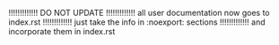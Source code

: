 # Time-stamp: <2023-11-21 15:58:48 angelv> 

!!!!!!!!!!!!! DO NOT UPDATE
!!!!!!!!!!!!!  all user documentation now goes to index.rst
!!!!!!!!!!!!!  just take the info in :noexport: sections
!!!!!!!!!!!!!  and incorporate them in index.rst

*** Common Template                                                :noexport:

#+begin_mdframed
#+begin_example
######################################################
# HTCondor Submit Description File. COMMON TEMPLATE   
# Next commands should be added to all your submit files   
######################################################
if !defined FNAME
  FNAME = condor_exec
endif
ID      = $(Cluster).$(Process)

output  = $(FNAME).$(ID).out
error   = $(FNAME).$(ID).err
log     = $(FNAME).$(Cluster).log

universe                = vanilla
should_transfer_files   = YES
when_to_transfer_output = ON_EXIT
#+end_example
#+end_mdframed

+ *Explanation:*

  Let's analyse the common template: 
  + First block:
    + Here we will define some variables that will be used later. The first of
      them is =FNAME= and first we ask with the =if defined= condition whether
      that variable is not already defined (if so, we will use the previous
      value). This variable will contain the base name for the files where
      HTCondor will save the information displayed on the screen (=stdout= and
      =stderr=) and the log file. It is interesting to give a common name to
      those files generated by HTCondor so later we can identify and manage them
      together. Since all jobs will use the name specified there, we have to
      include a variable part that has to be different in each job, in order to
      avoid overwriting the files. We recommend you use a combination of
      =$(Process)= (it contains the process ID that is different for each job)
      and =$(Cluster)= (it contains the cluster ID that is different for each
      submission), as we have done when defining =$(ID)=. In this way, different
      jobs and different submission will use different filenames and none of
      them will be overwritten.
  + Second block:
    + With =output= command we force HTCondor to write in the specified file all
      the screen output (=stdout=) generated by each job. We have used the
      variables =$(FNAME)= and =$(ID)= defined above.
    + With =error= command we manage =stderr= in the same way we did with
      =output=.
    + Then we have also specified a HTCondor log file with =log= command. You
      should not use =$(Process)= in the filename of the log since all jobs
      should share the same log.
  + Third block:
    + =universe=: there are *runtime environments*
      in HTCondor called ''universes'', we will mostly use the one named
      =vanilla= since it is the easiest one. This is the universe by default, so
      if you miss this command, your jobs will go also to =vanilla= universe.
    + =should_transfer_files=YES= and =when_to_transfer_output=ON_EXIT= commands
      are used to specify that input files have to be copied to the remote
      machines and output files must be copied back to your machine only when
      our program is finished. Although these commands are only needed when
      working with files, we recommend you always use them unless you are
      totally sure you can omit them.

*** Examples when working with input/output files and arguments    :noexport:

Most times you will want to run applications that deal with input and/or output
files. Commonly, the input files will be located on your local machine, but
since your application will be executed on other machine(s), it will be needed
to copy your input files there, and then copy the result files back to your
computer once your program is done. HTCondor have some commands to automatically
do both operations in an easy way, so you do not need to worry about the file
transfers: you just need to specify where your files are and HTCondor will copy
them.

*Note:* All these examples will begin defining a specific variable =FNAME= that
contains the base name of the files that HTCondor will generate to save the
=stdout=, =stderr= and log. Next, the common template explained above with be
included using command =include= (we assume that the common template filename is
=condor_common.tmpl=).

**** *Example A* (arbitrary filenames)

Process all input files with extension =.in= in a given directory with next
program: =./myprogram -i inputFile -o outputFile=

#+begin_example
# Including Common Template
FNAME = exampleA
include : /path/to/condor_common.tmpl

transfer_input_files    = $(mydata)
transfer_output_files   = $Fn(mydata).out

executable    = myprogram
arguments     = "-i $Fnx(mydata) -o $Fn(mydata).out"

queue *mydata* matching files /path/to/inputs/*.in
#+end_example

+ *Explanation:* 
  We use =transfer_input_files= to specify where the needed input files are
  located. We can use a comma-separated list of files, but since we do not know
  the name of the files, we will use the variable =mydata= to specify them. That
  variable is defined in the last line, with the =queue= command: there, we choose
  to process all files in =/path/to/inputs= with extension =.in=. When submitting,
  HTCondor will check that directory and it will automatically create a job for
  each =.in= file found there, assigning the complete filename to =mydata= (in
  this way, each job will work with a different file). We have used the =matching
  files= to specify that we only want files matching the condition, but we can
  also select only directories (=matching dirs=) or both of them (just
  =matching=).

  With =transfer_output_files= we set the name of the output files, that is the
  same as the input file with =.out= extension. To remove the old extension we use
  the =$Fn= macro, that is one of the *new Function Macros*
  available since version 8.4.0, used to operate the filename and extract the
  path, name without extension, extension, etc.

  Then we use =executable= to specify the name of the executable (it can be a
  system command, your own application, a script, etc). We can use a absolute path
  or a relative one to the directory where we will perform the submission. This
  executable will be copied to all remote machines automatically. Finally,
  =arguments= is used to specify the options for the program. We have to employ
  again =Fpdnxq= macros, first =Fnx= to remove the original path (file we be
  copied to the root of a virtual location where HTCondor will run the executable
  on the remote machine) and then =Fn= to remove path and change extension of the
  output file.

**** *Example B* (based on ProcessID, old system before HTCondor v8.4.0)

Process 50 input files with consecutive names (from data0.in to data49.out)
using the same program as previous example

#+begin_example
# Including Common Template
FNAME = example2
include : /path/to/condor_common.tmpl

transfer_input_files    = /path/to/inputs/data$(Process).in
transfer_output_files   = data$(Process).out

N             = 50
executable    = myprogram
arguments     = "-i data$(Process).in -o data$(Process).out"

queue $(N)
#+end_example

+ *Explanation:*
  =transfer_input_files= command allows a comma-separated list of files or
  directories that will be copied to the remote machine. Local path will be
  ignored, and HTCondor will copy all files to the root directory of a virtual
  location on the remote machine (your executable will be also copy to the same
  place, so input files will be in the same directory). If you specify a directory
  in this command, you can choose if you want to copy only the content of the
  directory (add a slash "*=/*=" at the end, for instance =myInputDir*/*=) or the
  directory itself and its content (do not add a slash). In this case, each job
  will process a different input file, and since they have a consecutive name
  beginning from =0=, we will use HTCondor macro =$(Process)= to build the proper
  name, since the process ID will be =0= from the first job to =N-1= for the last
  job.

  With =transfer_output_files= we specify a comma-separated list of result files
  to be copied back to our machine. In this case, we specify just one file, with
  the same name as the input file, but with =.out= extension.

  Then we define the variable =N= to specify the number of jobs to be
  executed. Our program is set using =executable= command and with =arguments=
  command we specify all the needed options (here the name of the input and output
  file with the corresponding flags).

  At the end, we send all jobs to the queue with =queue= command, specifying how
  many jobs we want (we have used the variable =N=). 

**** *Example C* (lists of files and arguments written in submit file)

Process all arbitrary files and arguments of a given list. Executable is
 =myprogram= and it needs an input file with extension =.dat= and some
 arguments. Results will be printed on screen (=stdout=). 

#+begin_example
# Including Common Template
FNAME = exampleC
include : /path/to/condor_common.tmpl

executable    = myprogram

queue transfer_input_files,arguments *from* (
  xray434.dat, -d 345 -p f034
  sunf37.dat,  -d 2   -p f302
  light67.dat, -d 62  -p f473
) 
#+end_example

+ *Explanation:*

We will use the flexibility of =queue= command to assign values of a list to
several commands. We must specify which files must be transferred and which
arguments are needed by each file. We specify then =transfer_input_files= and
=arguments= commands using the =from= option, and then we add a list of pairs
''file,argument''.

At submission time, HTCondor will iterate over the list and expand the
assignations. For instance, our jobs will have next values:

+ =transfer_input_files = xray434.dat, arguments = -d 345 -p f034-=
+ =transfer_input_files = sunf37.dat, arguments = -d 2   -p f302-=
+ =transfer_input_files = light67.dat, arguments = -d 62  -p f473-=

When using this format you can specify as many commands separated by commas as
needed between =queue= and =from=, but check that each line in the list has the
right number of elements also separated by commas.

Writing the list of items in the submit file can be a little bit tedious, but it
may be easily done in an external file using scripts. Then you can directly
specify the file. For instance, suppose you have all items in a file named
=data.lst=, then you can use next =queue= command: 
=queue transfer_input_files,arguments from /path/to/data.lst=

**** Example D (lists of files and arguments in external file)

Process arbitrary files and arguments stored in file =data.lst= (process only
 lines from 28 to 43, both inclusive, with step 5). Executable is =myprogram= as
 in previous example, but this time it saves the result in a file named
 =output.out=. 

#+begin_example
# Including Common Template
FNAME = exampleD
include : /path/to/condor_common.tmpl

transfer_output_files  = output.out
line                   = $(Row)+1
transfer_output_remaps = "output.out=output$INT(line).out"

executable    = myprogram

queue transfer_input_files,arguments *from* [27:43:5] data.lst
#+end_example

+ *Explanation:*

This example is similar to the previous one, but this time the list of input
files and arguments is written in a file with the following format:

#+begin_example
[input_file1,args1]
[input_file2,args2]
[input_file3,args3]
...
#+end_example

To illustrate the *slice* feature, we have been asked to process only items
(lines) from 28 to 43 with step 5 (28, 33, 38 and 43), this could be useful when
we want to run only certain experiments. The syntax for the slices is very easy,
the same as Python: =[init:end:step]=. Since the first index is 0, but we do not
use line 0 but line 1, the =init= should be 27. Then the =end= is 43 (it should
be 42, but we need to add 1 because the upper limit is included according to our
example). So we specify the slice using =[27:43:5]= in the =queue= command,
between the =from= clause and the file.

We have to be careful with the results. Our program writes them in a file named
=output.out=. We cannot get all files with the same name because they will be
overwritten, so we need to use =transfer_output_remaps= to change names when
copying from remote machines to our. We can add the =$(Process)= variable to the
new name, so all of them will be different, but then it could be a little bit
complicated to identify each result. Instead, we will use another of the
*automatic variables*, called =$(Row)=. It stores the number of the row in the
list that is being processed, that is, almost the number of the line: since
=$(Row)= begins in 0, we need to add 1 to get the line number. We do that in
variable =$(line)=. Then, HTCondor will process rows 27, 32, 37 and 42, and our
output files will be =output28.out=, =output33.out=, =output38.out= and
=output43.out=.

**** Example E (=stdin=, =initialdir= external scripts and lists)

Our program =myprogram= works with =stdin= (keyboard is used to specify input
data). We have written that input data in 4 files (=dataFeH.in=, =dataOFe.in=,
=dataOH.in= and =dataHe.in=) and there is a set of 3 different experiments in
directories (=dir000=, =dir001= and =dir002=). Output files will be generated
with the same name as inputs and extension =.out= (use =-o= argument) and they
must be located in the same directory where the respective input file
is. Program also needs all *=.tbl= files located in =/path/to/tables=.

#+begin_example
# Including Common Template
FNAME = exampleE
include : /path/to/condor_common.tmpl

N            = 3
input        = data$(met).in
initialdir   = /path/to/dir$INT(Step,%03d)
include      : input_tables.sh |
transfer_output_files = data$(met).out

executable   = myprogram
arguments    = "-o data$(met).out"

queue $(N) *met* *in* FeH, OFe, OH, He
#+end_example

+ *Explanation:*

The key of this example is the =queue= command in last line. We are using the
clause *=in*= to specify a list of values. HTCondor will create a job for each
element in the list and the current value will be assigned to the variable =met=
that we have declared (this variable is optional, you can omit it and use the
automatic variable =Item=). We have 3 set of experiments, so we need to go over
the list 3 times, that is why we have defined =N = 3= and we are using =$(N)= in
the =queue= command. So, at the end, HTCondor will execute 12 jobs (3 runs * 4
elements in the list): we will use automatic variable =$(Step)= to get the
number of the present run (0, 1 or 2) and =$(met)= (or =$(Item)= if we omit the
variable) to get the value of the current element in the list.

=input= command is used to specify a file that will be used as =stdin=, using
variable =$(met)= to get the proper filename. That variable will be also used
when building the name of the output files (=transfer_output_files= command) and
the arguments (=arguments= command).

We use =initialdir= to specify a base directory that changes according to the
current job, using the automatic variable =$(Step)=. HTCondor will use this
directory as base for the relative paths, so it will affect the input and output
files, including the =stdout=, =stderr= and log files created by HTCondor (see
common template). We use =$INT(Step,%03d)= to get a 3-digit number (000, 001
and 002) to build the proper path for each experiment, then HTCondor will go to
the right directory to get the input files and to place later the respective
output files there.

Last thing we have to solve is the problem with the required input files (all
*=.tbl= files located in =/path/to/tables=). HTCondor does not allow globbing in
=transfer_input_files=, but instead we can use the new feature of *including
external files* with =include= command. This command not only include other
files, but also invoke them if the command finish with a *bar* =*|*=. Then we
can easily make a external script to get the list of needed files with linux
command =ls= and options =-m= (commas are used to separate elements) and =-w=
(used to specify the wide of the screen before adding a new line. Since we need
all elements in the same line, we should specify a number big enough). In this
case, our external script =input_tables.sh= is the following one:

#+begin_example
#!/bin/bash
echo "transfer_input_files = `ls -w 400 -m /path/to/tables/*.tbl`"
#+end_example

**** Example F (loops)

Execute each iteration of a 3-level nested loop using: =myprogram -dim1 i -dim2
j -dim3 k = with the following ranges: =i:[0,20)=, =j:[0,15)= and
=k:[0,35)=. Output will be written on screen, no input files are needed.

#+begin_example
# Including Common Template
FNAME = exampleF
include : /path/to/condor_common.tmpl
 
MAX_I = 20
MAX_J = 15
MAX_K = 35

N = $(MAX_I) * $(MAX_J) * $(MAX_K)

I = ( $(Process) / ($(MAX_K)  * $(MAX_J)))
J = (($(Process) /  $(MAX_K)) % $(MAX_J))
K = ( $(Process) %  $(MAX_K))

executable = myprogram
arguments  = "-dim1 $INT(I) -dim2 $INT(J) -dim3 $INT(K)"

queue $(N) 
#+end_example

+ *Explanation:*

In this example we only need to ''simulate'' a 3 nested loops from a 1-level
loop (we will use =$(Process)= as main loop counter). The 3-level loop will be
the next ones, and HTCondor will create a job for each iteration:

#+begin_example
for (i = 0; i < MAX_I; i++)
  for (j = 0; j < MAX_J; j++)
    for (k = 0; k < MAX_K; k++)
      ./myprogram  -dim1 i -dim2 j -dim3 k
#+end_example

Then we only need to set the limits (=MAX_I=, =MAX_J=, =MAX_K=), the number of
total iterations (=N = $(MAX_I) * $(MAX_J) * $(MAX_K)=) and use some maths to
get the values of =I=, =J= and =K= according the value of =$(Process)=, as we
have done above (just a few multiplications, integer divisions and remeinders
are needed). 

For a 2-level loop, you can use next code:

#+begin_example
I = ($(Process) / $(MAX_J))
J = ($(Process) % $(MAX_J))
#+end_example

**** Example G

This example shows the use of several useful commands for specific
conditions. It is also a summary of the *CondorHowTo*, you can find
further details and explanation about the submit commands there. 

+ Execute =myprogram= with argument "=-run =" from 0 to 99 by default.  
+ *BLOCK A*: Execute only on machines with at least 4GB RAM and 2GB of free
  disk space. The higher memory and the faster calculations, the better (we can
  use KFLOPS to choose the faster machines doing floating point operations, but
  since memory and kflops have different units, we need to weight them, for
  instance, multiplying memory by 200).
+ *BLOCK B*: Execute only on machines with Linux Fedora21 or upper and avoid
  executing on =cata=, =miel= and those with hostname beginning with letter =m=
  or =d=.
+ *BLOCK C*: It is needed to run script =processData.sh= before (argument:
  =-decompress=) and after (argument: =-compress=) to prepare our data.
+ *BLOCK D*: Our executable needs the environment variables and variable =OUT=
  has to be set with the argument.
+ *BLOCK E*: Avoid *black holes* (when your jobs do not execute correctly on
  a machine, and since they finish quickly, that machine is getting most of the
  jobs).
+ *BLOCK F*: Get a notification via email when errors in the job. If the job
  finishes before 5 minutes or takes more than 2 hours to be done, there was a
  problem: hold it to check later what happened.
+ *BLOCK G*: Our program needs licenses, so we cannot run more than 20 jobs at
  the same time. Execute jobs as *nice user* to save priority since there are
  no other jobs running at this moment.

#+begin_example
# Including Common Template
FNAME = exampleG
include : /path/to/condor_common.tmpl

if !defined N
  N = 100
endif

#BLOCK A
requested_memory = 4 GB
requested_disk   = 2 GB
rank             = (200 * Memory) + KFLOPS

#BLOCK B
letter           = substr(toLower(Target.Machine),0,1)
requirements     = (UtsnameSysname == "Linux") 
        && (OpSysName == "Fedora") && (OpSysMajorVer >= 21) 
        && !stringListMember(UtsnameNodename, "cata,miel")
        && !stringListMember($(letter), "m,d")


#BLOCK C
transfer_input_data = processData.sh
+PreCmd             = "processData.sh"
+PreArguments       = "-decompress"
+PostCmd            = "processData.sh"
+PostArguments      = "-compress"

#BLOCK D
getenv              = True
environment         = "OUT$(Process)"

#BLOCK E
job_machine_attrs = Machine  
job_machine_attrs_history_length = 5           
requirements = $(requirements) 
      && (target.machine =!= MachineAttrMachine1)  
      && (target.machine =!= MachineAttrMachine2)

#BLOCK F
notify_user       = myuser@iac.es
notification      = Error

on_exit_hold = ((CurrentTime - JobStartDate) < (5 * 60)
periodic_hold = ((JobStatus == 2) 
         && (time() - EnteredCurrentStatus) >  (2  $(HOUR)))

#BLOCK G
concurrency_limits = myuser$(Cluster):50
nice_user = True

executable = myprogram
arguments  = "-run $(Process)"

queue $(N) 
#+end_example

*IMPORTANT*: Although your program could use shared locations
(=/net/XXXX/scratch=, =/net/nasX=, etc.) to read/write files from any machine so
there is no need to copy files, we highly recommend *you always use the HTCondor
file transfer system* to avoid network congestion since files will be accessed
locally on the remote machines. Bear in mind that HTCondor can execute hundreds
of your jobs at the same time, and if all of them concurrently access to the
same shared location, network could experience a huge stress and fail. If for
any reason you cannot copy files and you have to use shared locations -you are
using huge files of several GB, etc.-, then contact us before submitting to
adapt your jobs in order to avoid network congestion. 

** OLD Examples                                                    :noexport:

These examples will cover the most common cases based on our experience with
IAC's users. If you want a complete documentation, you can run =man
condor_submit= in your shell, visit the =condor_submit= page in the
[[http://research.cs.wisc.edu/htcondor/manual/v8.6/condor_submit.html |
reference manual]] and/or the
[[http://research.cs.wisc.edu/htcondor/manual/v8.6/2_5Submitting_Job.html |
Submitting a Job section]]). Some more [[examples ->
http://research.cs.wisc.edu/htcondor/quick-start.html]] of submit description
files are also available at HTCondor site.

[[#example_exec_args]]  
!! Example 1. Our first submit file: executable and arguments [[[--^ Top -> #top--]]]

The first thing you have to specify is the executable of the application to run and its arguments, and then launch the jobs. For that purpose we will use =executable=, =arguments= and =queue= commands, respectively (note that commands are case insensitive). If your application is located in a private directory that is not accessible for other users and/or from other machines, then you need to add =should_transfer_files= command and HTCondor will copy your application to the machines where it will be run.

In our first example we have developed an application called "=myprogram=" located in the same directory where we are going to do the submission. We want to run it with 2 different sets of arguments =-c -v 453= and =-g 212=. Then our submit file will be the following one:

 =universe= = vanilla
 =should_transfer_files=  = YES

 =executable= = myprogram

 =arguments=  = "-c -v 453"
 =queue=

 =arguments=  = "-g 212"
 =queue=

We will explain here why we use each of these commands:

+  =universe=: there are several runtime environments in HTCondor, we will mostly use the one named =vanilla= since it is the easiest one. This is the universe by default, so if you miss this command, your jobs will go also to =vanilla= universe.
+  =should_transfer_files=: use it with value =YES= to specify that your files are not accessible and should be copied to the remote machines
+  =executable=: Specify the name and path of your executable. The path can be absolute or relative (to the directory in which the =condor_submit= command is run). HTCondor will copy the executable to each machine where your job(s) will be run.
+  =arguments=: Specify the parameters of your application. There is an old syntax, but it is recommendable to use the new one enclosed by double quote marks. If you need to specify complex arguments including simple or double quote marks, check the [[new syntax in the argument list -> http://research.cs.wisc.edu/htcondor/manual/v8.6/condor_submit.html#man-condor-submit-arguments]] in HTCondor documentation.
+  =queue=: Place one job into the HTCondor queue, or =N= if you use =queue <N>=.
\\

Save this file (for example, call it =myprogram.submit=) and do the submission in the same directory where your program is located:
 [...]$ =condor_submit= myprogram.submit

That is all, your jobs will be added into the HTCondor queue, you can check it running =condor_q=. 

[[#example_simple_inputs]]  
!! Example 2. Adding simple inputs and outputs: =stdin=, =stdout= and =stderr= [[[--^ Top -> #top--]]]
Now we will deal with inputs and outputs. Let's configure three HTCondor jobs to print "Hello World!" and the ID of each job. We will use OS command  =echo= so outputs will be printed in =stdout= (the screen), but since we cannot access to the screen of other machines when running the jobs, we should find the way to save these outputs to files. Of course, each job should write a different file and it may be 
interesting to store them in a separated directory, for instance an existing one called =output_files=. Also we may want to see any errors (from =stderr=) and save a log file. The resulting HTCondor submit file could be the next one:

 ''# First block''
 N = 3

 =universe=               = vanilla
 =should_transfer_files=  = YES
 =initialdir=             = /path/to/files 

 =input=   =
 =output=  = echo_example.$(Cluster).$(Process).out
 =error=   = echo_example.$(Cluster).$(Process).err                                                                                     
 =log=     = echo_example.$(Cluster).log                                                                       

 ''# Second block''
 =executable=          = /bin/echo
 =transfer_executable= = False
 =arguments=           = "Hello World, I am job: $(Process)!"

 =queue= $(N)

Let's analyze this example: 
#First block:
+ The first line contains a macro declaration, =N = 3=, so from that point we can use that macro writing =$(N)= (you must use parenthesis, =$N= is NOT valid).
+ =should_transfer_files = YES= command is used to specify that files should be copied to/from the remote machines. 
+ Then with =initialdir= we specify the path to input and output files (not the executable), it can be an absolute path or relative (to the directory in which the =condor_submit= command is run). If your files are in the same directory where you are doing the submission, then you do not need to use this command.
+ =input= command is empty since we do not need it in this example. But if you run your program in this way: =myprogram < data.in=, then you should add next command =input = data.in=.
+ With =output= command we force HTCondor to write in the specified file all the screen output (=stdout=). Note that to avoid all jobs writing in the same file, we have used the =$(Cluster)= macro (it is an ID of each submission) and the =$(Process)= macro (it is an ID given to each job, from 0 to =N-1=). 
+ With =error= command we manage =stderr= in the same way we did with =output=.
+ Then we have also specified a log file with =log= command.

#Second block:
+ We specify the name of your application using =executable= command (we set it to =/bin/echo=).
+ Since the executable is an OS command available in each machine, it is not needed that HTCondor makes a copy to each machine, so we have used =transfer_executable = False= to avoid that. 
+ =arguments= command specify the arguments of your program. We have use the predefined =$(Process)= macro so each job will print its own ID. This can be used also like a counter or loop in your arguments. 
+ At the end we send =N= jobs to the queue using =queue <N>= command.

If we save the submit file with name =echo.submit= and send it to the queue using =condor_submit echo.submit= (let's suppose it gets Cluster ID 325), the result should be something like the following one, assuming we are located in the directory where we did the submission:
 ./echo.submit
 /path/to/output_files/echo_example.325.0.out   # ''(content: Hello World, I am job: 0!)''
 /path/to/output_files/echo_example.325.1.out   # ''(content: Hello World, I am job: 1!)''
 /path/to/output_files/echo_example.325.2.out   # ''(content: Hello World, I am job: 2!)''
 /path/to/output_files/echo_example.325.0.err   # ''(content: Empty if no errors)''
 /path/to/output_files/echo_example.325.1.err   # ''(content: Empty if no errors)''
 /path/to/output_files/echo_example.325.2.err   # ''(content: Empty if no errors)''
 /path/to/output_files/echo_example.325.log     # ''(content: Info about jobs execution)''    

\\
HTCondor is mainly designed to run batch programs and they usually have no interaction with users, but if your program needs any input from the =stdin= (i.e. keyboard), you can specify it writing all the inputs in a file and then using =input= command to indicate that file, with the same syntax as the =output= command.

[[#example_simple_files]]
!! Example 3. Simple examples including input and output files  [[[--^ Top -> #top--]]]
Now we know how to specify standard inputs and outputs, let's see how we can deal with input and output files. We will study two different situations to see how we can solve each one, depending on whether our executable accepts arguments for input/output files or not.

!!! Example 3A. We can specify our input/output files as arguments  [[[--^ Top -> #top--]]]
Suppose that we have developed an application called =myprogram= that needs two arguments, the first one is the name of the input file and the second one is the name of the output file that will be generated. We usually run this application in the following way:
 ./myprogram /path/to/input/data.in data.out

We have 300 different input data files named =data0.in=, =data1.in=, =data2.in=, ..., =data299.in= and we want to use HTCondor to execute them (each job will process a different input file). Then we just need to write the next submit file to execute jobs in HTCondor:

 N     = 300
 ID    = $(Cluster).$(Process)
 FNAME = example3A

 =output=  = $(FNAME).$(ID).out
 =error=   = $(FNAME).$(ID).err                                                                                     
 =log=     = $(FNAME).$(Cluster).log                                                                       

 =universe=                = vanilla
 =should_transfer_files=   = YES
 =when_to_transfer_output= = ON_EXIT

 =transfer_input_files=    = /path/to/input/data$(Process).in
 =transfer_output_files=   = data$(Process).out

 =executable=  = myprogram
 =arguments=   = "data$(Process).in data$(Process).out"

 =queue= $(N)

This submit file is similar to previous examples. We have defined some useful macros (=ID= and =FNAME=) to avoid writing the same text several times, and we have also used some new commands like =transfer_input_files= to specify input files and =transfer_output_files= for the output files (if you need to specify several input and/or output files, use a comma separated list). Remember we have to activate the HTCondor copying files mechanism using =should_transfer_files= command, and we have also used =when_to_transfer_output= to tell HTCondor that it should only copy the output files when our program is finished. If you do not use =transfer_output_files= command, then HTCondor will copy all generated or modified files located in the same directory where your application was executed (see [[this FAQ -> CondorFAQs#outputs]] for more info).

You do not need to deal with copying files, HTCondor will copy the input files from the specified location on your machine to the same directory where your program will be executed on the remote machine (that is why we have used no path for the input file in the =arguments= command, since that file will be in the same place as the executable). Once your program is finished, HTCondor will copy the output file from the remote machine to yours and it will be located in the same directory where you did the submission (remember you can change this behaviour with =initialdir= command).

In this example we have supposed that input files have a convenient name, containing a known pattern that includes a consecutive number from =0= to =N-1=. This is the easiest situation, and although it is not strictly needed to rename your input files, we recommend you change filenames to make much easier to specify them using HTCondor commands. There are several simple ways to rename your files, like using the =rename= linux command, a bash script, etc. For instance, if your input files have different names, but all of them have =.in= extension, then next simple bash script will do the work renaming all of them so the result will be =data0.in=, =data1.in=, =data2.in=, ..., =data299.in= following alphabetic order (you can modify it to use your own criteria, save the equivalence between old and new names, etc):

 ''#!/bin/bash''

 n=0
 =cd= /path/to/input/
 =for= file =in= *.in  
 =do= 
   =mv= =$file= data=$n=.in 
   n=$((n+1))  
 =done=



!!! Example 3B. We cannot specify arguments  [[[--^ Top -> #top--]]]
Sometimes our executable does not accept arguments and it needs to find some specific files. For instance, suppose that our application =myprogram= needs to find an input file called =data.in= in the same directory where it will be executed and then it will produce an output file called =data.out=, also in the same directory. Again, we will also assume that we have all our input files in =/path/to/input/=, so we have to prepare them. Since all the files must have the same name, we cannot use the same directory, so we are going to create directories with names =input0=, =input1=, =input2=, ..., =input299= and each of these directory will contain the pertinent =data.in= file. To do that, we can use a bash script like the next one:

 ''#!/bin/bash''

 n=0
 =cd= /path/to/input/
 =for= file =in= *.in  
 =do= 
   =mkdir= input=$n=
   =mv=  =$file= input=$n=/data.in 
   =echo= "$file -> input=$n=/data.in" >> file_map.txt
   n=$((n+1))  
 =done=

Last script simply creates a new directory and move into it the input file, renaming it as =data.in=. We have also added a extra line to create a file called =file_map.txt= that will include a list with the original and the new name and location for each file, that could be useful to identify later the outputs. Now we need to write the submit file:

 N     = 300
 ID    = $(Cluster).$(Process)
 fname = example3B

 =output=  = $(fname).$(ID).out
 =error=   = $(fname).$(ID).err                                                                                     
 =log=     = $(fname).$(Cluster).log                                                                       

 =universe=                = vanilla
 =should_transfer_files=   = YES
 =when_to_transfer_output= = ON_EXIT

 =transfer_input_files=    = /path/to/input/input$(Process)/data.in
 =transfer_output_files=   = data.out
 =transfer_output_remaps=  = "data.out=data$(ID).out"

 =executable=  = myprogram
 =arguments=   = ""

 =queue= $(N)

We have introduced a few changes in the submit file. Now we will use =transfer_input_files= to choose the proper =data.in= file according to the directory of each job. Output files will be copied to the same directory where the submission is done and since all of them will have the same name, we need to avoid that they will be overwritten using =transfer_output_remaps= command. With that command we will rename all output files to include the =ID=.

Sometimes we want that the output files will be located in the same directory where the related input file is placed. Then, since output files will be in different directories, there is no need to change their names. In these situations, we can remove the =transfer_output_remaps= command and use instead the =initialdir= command to specify that HTCondor should use a different directory for both input and output files in each execution (this will not affect the executable file):

 =initialdir=              =/path/to/input/input$(Process)
 =transfer_input_files=    = data.in
 =transfer_output_files=   = data.out


\\\

*Note:* Using known patterns and consecutive numbers as names of files makes very easy that you can specify input and output files in HTCondor, and you only need to use simple linux commands and/or bash scripts to rename these files (always keep a backup of your original files!). However, there are other ways to work with HTCondor if for any reason you do not want or you cannot change the names of your files.

Also remember that if you specify directories with =transfer_input_files= and =transfer_output_files= and they finish with a slash ("*=/=*"), HTCondor will copy the content of the directories, but not the directory itself. That can be used to copy input or output files without knowing their names, we only need to place them in a pertinent directory structure, using a bash script like that presented in example 3B (but without changing the name of the files). Also if your application is able to use the =stdin= to get the name of the files, you can write those names in another file with a known pattern and then specify that file using a HTCondor =input= command.

Also you can add in your submit file some more commands that could be very useful when dealing with inputs and output files. For instance, =preCmd= and =postCmd= commands allow you to run scripts or shell commands before and after executing your program, respectively, so you can use them to rename or change the location of your input and output files, or any other operation that you may need. You have more information about these commands in [[ Submit File (HowTo) -> CondorHowTo#howto__prepostcmd]] section.

[[#example_files]]
!!  Example 4. A more complex example, step by step  [[[--^ Top -> #top--]]]

This example should be enough to run HTCondor jobs in most common situations. In this example, assume that we have an application called =myprogram= that accepts two arguments: the first one is the input file to be processed, where each line is a set of values that can be independently computed. The second argument is the name of the output file that will be created with the results.

In our example, we have a huge input file with several thousands of lines, called =data.in= and it takes quite a long time to be computed (several days), so we will use HTCondor to reduce this amount of time. What we are going to do is to split the huge input file in =N= smaller files with names =data0.in=, =data1.in=, ..., =data(N-1).in= and create a HTCondor job to process each one. 

The first step is to decide how many files we will create. Since each file will be a HTCondor job, this is a critical step, we have to make our decision according to next criteria:
# We should create a relatively large number of jobs, at least a few hundreds of them. If we split our input in just 2 files, that means that there will be only 2 jobs to be executed by HTCondor, so the maximum speedup we could get is 2 (our results will be ready in half time compared to a normal serial execution). But if we generate 100 hundreds jobs, then we could get a time factor reduction of 100x, or 500x if we generate 500 jobs... Of course, this is always a theoretical limit, it is almost impossible to reach it (all jobs have several overheads, probably there will be more users running jobs with HTCondor, the number of idle machines is always changing, your jobs could be evicted and restarted later, etc.), but generating a large number of jobs will increase your chances to get your results in less time. If you are wondering how much speedup you can get, on average HTCondor has around 350 idle slots at working hours, but at nights or weekends there could be peaks of about 600 idle slots. Anyway, you can generate as many jobs as you want, even several thousands of them, HTCondor will manage it and run your jobs when slots get idle. A large number of short jobs could be more efficient than a low number of long ones, but also bear in mind that transferring input and output files consumes resources and time: if your jobs need that HTCondor transfers many/long files to/from remote machines, then you may need to significantly reduce the number of jobs to avoid overloading the network and also to decrease the total time consumed by those file transfers.
# Most times the number of jobs has to be chosen according to the estimation of the time a job needs to be processed. We should not choose jobs that only last few seconds/minutes, because executing a job has an overhead (communications, creating the execution environment, transferring files, etc.), so if your job is too short, it could happen that this overhead takes more time than executing your program. On the other hand, if your jobs need several hours to be finished, it is likely they will be suspended/killed and restarted from the beginning many times, so the final consumed time could be really high. There is not a fixed rule about the duration of your jobs and sometimes you cannot choose it... But if you can choose, a job that needs from 10 to 30 minutes to be done should be fine (the bigger the files you need to transfer, the larger the jobs should be to reduce the total number of jobs and, therefore, the amount of file transfers). When possible, avoid those large jobs that need more than one hour to be processed, unless heavy file transfers are involved (if files are so big, consider using a share location like =scratch= instead of copying them to all remote machines, and then [[add a limit -> CondorHowTo#howto_limit]] to the number of concurrent jobs).


For instance, our original =data.in= file has 97564 lines and we will try to follow these recommendations when splitting it. Before choosing the number of jobs, we need to run some tests to have an estimation about how much time our program needs to process different inputs. For example, suppose we have already done those tests and, on average, our program needs about 4 second per line, so it can process 250 lines in around 17 minutes. If we split our huge file in smaller ones of 250 lines each, then we will have 391 files. That means 391 jobs will be generated, what is a good amount. Since we just need to transfer one input file and one output file and their sizes will be about just a few KB, this time it is not needed to think about the overhead of file transfers. If we are really lucky and HTCondor is able to immediately execute all our jobs at the same time, then we could get our results in about 17 minutes. It is almost sure that will not happen, we may need to wait some more minutes or hours, but we will get our results much faster than a serial execution that needs 97564 * 4 seconds to be processed, almost 5 days. 

So, we have finally chosen =N = 391=. Next step should be to split our file, that could be easily done with Linux commands like =split= or =awk=. For example, see next command:
  =awk= '{filename = "=A=" int((NR-1)/=B=) "=C="; print >> filename}' =D=
where =A=: prefix of the output file, =B=: number of lines to split, =C=: postfix of the output file and =D=: input file. When used, this command will split the input file (=D=) in files containing a number of =C= lines each and named =A=0=C=, =A=1=C=, =A=2=C=, ...

Then we will use that command in the next way: =A = data=, =B = 250=, =C = .in= and =D = data.in=
  [...]$ =awk= '{filename = "data" int((NR-1)/250) ".in"; print >> filename}' data.in

After executing the previous command, we will have 391 files of 250 lines each (except the last one), from =data0.in= to =data390.in=, what means we are going to execute 391 jobs. Then, we will also name our output files in the same way: =data0.out=, =data0.out=, ..., =data390.out=. At this point we are ready to create our submission file, we only need to specify what the executable is, the arguments, the inputs and outputs and where to find them.

If for any reason you want to include a header, you can use next command:
  [...]$ =sed -i= '=1i=Write your header here...' data*.in

To process all files we need to change the arguments in each execution. We could explicitly do that writing =N= times the proper =argument= and =queue= commands in the submit file, but this is a very awful way to solve the problem, besides other factors. A much simpler (and ''elegant'') way is to use a *loop*, from 0 to 390 (=N - 1=), to generate all the arguments. To simulate this loop, we could try to write an script (for instance, a bash script) in order to generate =N= submit files where each one has the correct arguments, but again this is not the best solution: managing 391 HTCondor submit files is bothersome and, even worse, efficiency will be reduced: every time you do a submission, HTCondor will create a ''Cluster'' for that execution, what involves an overhead, so we should try to create only one cluster with =N= jobs rather than =N= clusters with only one job each. To solve this problem, HTCondor offers us a simple way to process this loop: we can use the =$(Process)= macro, so each job will have a different value from =0= to =N-1=. Then, the HTCondor submit file should be similar to the following one:


 ''# Set number of jobs to execute''
 N    = 391

 ID = $(Cluster).$(Process) 
 =output=  = myprogram.$(ID).out
 =error=   = myprogram.$(ID).err
 =log=     = myprogram.$(Cluster).log

 =universe=                = vanilla
 =should_transfer_files=   = YES
 =when_to_transfer_output= = ON_EXIT
 =transfer_input_files=    = data$(Process).in
 =transfer_output_files=   = data$(Process).out

 =executable=    = myprogram
 =arguments=     = "data$(Process).in  data$(Process).out"

 =queue= $(N)

The final submit file shown above is very simple and easy to understand. The first blocks were explained in the previous example, we just defined a new macro called =ID= to make some commands shorter. Then, =should_transfer_files= command is again used to force the file transfers and we have added a =when_to_transfer_output= command to tell HTCondor that the files should be transferred after completion.

The key of this example is the =transfer_input_files= and =transfer_output_files= commands. With these two commands we tell HTCondor which files have to be copied to the remote machine before executing the program and which files have to be copied back to the machine where the submission was done as results. Before queueing the jobs, we use the =arguments= command to specify the name of the input file (first argument) and the output file (second argument). 

And that is all: HTCondor will expand =$(Process)= macro in every job, so it will copy the file =data0.in= to the remote machine where job number =0= will be executed with arguments "=data0.in data0.out=" and, afterwards, will copy =data0.out= back to the submit machine, and so on with all remaining jobs till =N - 1=. 

!!! Some remarks to this example:

+  *NOTE 1*: We are supposing that our inputs and outputs are not in a shared directory so it will not be accessible from other machines where your jobs will be run. It might be possible to solve these problems changing your application and using shared locations, like those in =/net/<your_machine>/scratch/...=, but this solution is highly not recommendable, moreover if you are using big files or many of them and your application is constantly accessing them to perform read/write operation. If you do so, a big amount of concurrently access may produce locks and a considerable slowdown in your and others' computer's performance. To avoid that, it is a much better idea to copy your input files to the target machine where your job will be run and then bring the results back to your machine. You do not need to take care of this copying process, HTCondor will do all the work for you, the only thing you need to do is use HTCondor commands =transfer_input_files=  and =transfer_output_files= to specify where files and directories to be copied are located. If you cannot avoid intensive accesses to your files located in shared resources like =scracth=, then consider the possibility of [[limiting your concurrent running jobs -> CondorHowTo#howto_limit]].

+  *NOTE 2*: We are assuming here that all inputs and outputs are located in the same directory where the submission will be done. If that is not true, we can specify absolute or relative path (to the submission directory) in the =transfer_input_files= command, or use =initialdir= command as explained in the previous example, affecting to both input and output files. Remember that when using =transfer_input_files= or =transfer_output_files= you can also specify a directory to be copied to the remote machine. If you specify a long path, HTCondor will not create it all, just the last level (if you want to copy only the content and not the directory itself, add an slash at the end of the directory). For instance, suppose that =data_inputs= directory only contains a file called =data1.dat=:

(:table border=1 cellpadding=5 cellspacing=0 width=70% align=center:)
(:cell align=center valign=middle :) *Command* 
(:cell align=center valign=middle :) *Exec Dir @ remote machine*
(:cellnr  valign=middle :) =transfer_input_files= = =/path/to/inputs/data_inputs/data1.dat=
(:cell align=center valign=middle :) =data1.dat=
(:cellnr  valign=middle :) =transfer_input_files= = =/path/to/inputs/data_inputs=
(:cell align=center valign=middle :) =data_inputs= (and its content)
(:cellnr  valign=middle :) =transfer_input_files= = =/path/to/inputs/data_inputs/=
(:cell align=center valign=middle :) =data1.dat=
(:tableend:)

->Please, check next example for more details or [[Condor documentation about transferring files -> http://research.cs.wisc.edu/htcondor/manual/v8.6/2_5Submitting_Job.html#sec:file-transfer]]. If you have doubts about where your input files will be located in the remote machine, it could be useful to submit a job with executable =tree= to see where files and directories will be placed when executing.


+  *NOTE 3*: Another assumption is that we can specify arguments to our executable. That is now always true, it could happen that the executable is expecting to find files with predefined names, for example, =data.in= as input and it will generate =data.out= as output. If we cannot change this behaviour (for instance, we do not have access to the source code), we need to do some small modifications. The first step is to change our =awk= script for splitting files in order to place every resulting file in a different directory (=dataXX/=), but with the same name (=data.in=), so our inputs will be located in =data0/data.in=, =data1/data.in=, ..., =data390/data.in=. Then, we will add next commands in the submit file (following lines should be placed before the =queue= command):
   =Initialdir=  = data$(Process)
   =arguments=   = ""

-> With =Initialdir= command we are specifying that HTCondor has to search for the inputs in that directory (it will be different for each job), and output files will be also placed in that directory. For instance, job with ID =34= will transfer the input file located in =data34/data.in= and after the execution it will place the output file in =data34/data.out=. 

-> But we may want to have all our output files in the same directory to process all of them together. That could be achieved removing the =Initialdir= command and changing our submit file with next commands:  
    =transfer_input_files=    = data$(Process)/data.in
    =transfer_output_files=   = data.out
    =transfer_output_remaps=  = "data.out=data$(Process).out"
    =arguments=               = ""

->  With the new =transfer_input_files= command we specify that every =data.in= have to be copied from the proper directory. Then we use =transfer_output_files= to copy back the output file, but since all the output files will have the same name, we need to use =transfer_output_remaps= to change the name and avoiding all jobs overwriting the same file, so they will be renamed to =data0.out=, =data1.out=, ... =data390.out= (this command ONLY works with files, NOT with directories). Finally, we do not specify any arguments since the names of the files are those expected by the executable. 

-> Additionally, you can use =+PreCmd= and/or =+PostCmd= commands to run shell commands/scripts/programs before and/or after your main executable, so you can use this commands to rename or move your input and output files. See [[Submit File (HowTo) -> CondorHowTo#howto_prepostcmd]] section for more information.

+  *NOTE 4*: If we want to change the number of lines per file, we do not need to change the submit file. For instance, now we want files with 350 lines so after running the =awk= command, we will have 279 input files and =N = 279=. Then we can use the same submit file and change the value of =N= when doing the submission using the =-append= options, that allows us to change the value of existing macros or define new ones:


   [...]$ =condor_submit= myprogram.submit =-append= 'N = 279'

[[#example_complex_macros]]
!!  Example 5. Working with more complex loops and macros  [[[--^ Top -> #top--]]]

After studying simple loops where we directly use the =$(Process)= macro from =0= to =N -1=, we will see some more complex situations where we need to do some operations with macros. Now assume that we have developed an application called =myprogram= that needs the following *inputs*:
# We have to specify next arguments, =-init XX -end YY=:
+ First job (ID: =0=):  =-init 0 -end 99=
+ Second job (ID: =1=): =-init 100 -end 199=
+ ...
+ Last job (ID: =N-1=): =-init [N*100] -end [((N+1)*100)-1]= 
# The application expects to find the following files and directories located {+in the same directory where it will run+}, although right now they are in different locations:
## a common file (it does not depend on the arguments) called =data.in= located in =/path/to/inputs/data.in=
## all files located inside =/path/to/inputs/data_inputs= directory
## a specific directory called =specific-XXX/= (where =XXX= is the value of the =-init= argument) located in =/path/to/inputs/specific-XXX/=


With these inputs, our program will produce next *outputs* in the same directory where it was executed:
# A file called =data.out=
# A directory called =data_outputs-XXX= (where =XXX= is the value of the =-init= argument) with many files inside

We will present the HTCondor submit file for this situation and it will be discussed right after:

 ''# Set number of jobs to execute''
 N  = 50     
 ID = $(Cluster).$(Process) 

 =output=  = myprogram.$(ID).out
 =error=   = myprogram.$(ID).err
 =log=     = myprogram.$(Cluster).log
 =should_transfer_files=   = YES
 =when_to_transfer_output= = ON_EXIT
 =universe=                = vanilla

 ''# Step in arguments'' 
 STEP = 100   
 init = $$([$(Process) * $(STEP)])
 end  = $$([(($(Process) + 1) * $(STEP)) -1])

 BDIR                    = /path/to/inputs
 =+TransferInput=          = "$(BDIR)/data.in, $(BDIR)/data_inputs/, $(BDIR)/specific-$(init)"
 =+TransferOutput=         = "data.out, data_outputs-$(init)"
 =transfer_output_remaps=  = "data.out=data-$(init).out"

 =executable=    = myprogram
 =arguments=     = "-init $(init) -end $(end)"

 =queue= $(N)

\\
Let's skip the first and second blocks since we have explained those commands in previous examples (we have just set =N = 50= in this example, we can change this value when submitting if we use =-append= option). In the third block we have used a special syntax =\$\$(\[...\])= to define macros =init= and =end=. With this syntax we specify that we want to evaluate the macro, allowing arithmetic operators like =*=, =/=, =+=, =-=, =%=, ... If you need complex macros, there is a number of [[operators, predefined functions, etc. -> http://research.cs.wisc.edu/htcondor/manual/v8.6/4_1HTCondor_s_ClassAd.html#SECTION00512400000000000000]] (for instance, =eval()= could be very helpful, or other functions to manipulate strings, lists, ...) and also other [[predefined macros -> http://research.cs.wisc.edu/htcondor/manual/v8.6/3_5Configuration_Macros.html#SECTION00451800000000000000] that you can use to generate random numbers, randomly choose one value among several of them, etc. 

Most HTCondor commands will use the resulting value when expanding these macros, but unfortunately that does not work for all commands. For instance, =transfer_input_files= and =transfer_output_files= commands do a simple expansion, but do not evaluate the operations, so instead of getting the directory =specific-100=, you will get =specific-$$([$(1) * $(100)])=. To avoid that, we have to use other commands that correctly expand complex macros and have similar functionality. In this case =+TransferInput= and =+TransferOutput= respectively do the same with similar syntax (they expect strings, so you have to use quotes). We have also defined a simple macro =BDIR= to avoid writing the path several times.

According to the written commands in the third and fourth blocks, the behaviour of this submit file will be the next one:
**Inputs*: when our program runs in other machine(s), it will find next structure in its local directory: =data.in= (file), all the content of =data_inputs= (but NOT the directory itself) and =specific-XXX= (directory and its content).
**Outputs*: On the outputs side, once all jobs have finished, we should find in our machine the next structure in the same directory where we did the submission: =data.out= (file) and one directory called =data-XXX= for each job (where =XXX= is the value of each =-init= argument). Note that we have a problem because our application always name the result file with =data.out=, so all jobs will override it in destination. To avoid that, we use the =transfer_output_remaps= command to specify that  =data.out= file has to be renamed to =data-XXX.out= and then all results will be copied in different files (this command ONLY works with files, NOT with directories). 
>><<

[[#some_more_commands]]
!! Some more useful commands and info

If you have some issues when creating submit files or running your jobs, please,
check the [[HOWTOs -> CondorHowTo]] and [[FAQs -> CondorFAQs]] pages, since there you
could find some more examples or visit the [[useful commands ->
CondorUsefulCommands]] page. Much more information is available at the
[[official documentation -> http://research.cs.wisc.edu/htcondor/]] about
HTCondor and the [[Howto recipes ->
https://htcondor-wiki.cs.wisc.edu/index.cgi/wiki?p=HowToAdminRecipes]]. If you
need further support, just contact us.


* Submit files (HowTo)                                             :noexport:

** How to ... add requirements on the target machines where my jobs will be run? 

If your program has some limitations (memory, disk, libraries, etc.) and cannot
run in all machines, you can use =requirements= command to tell HTCondor what
those limitations are so it can execute your jobs only on machines that satisfy
those requirements. If you try next command =condor_status -long <your_machine>=
in your shell, it will list all the parameters that HTCondor has about each slot
of your machine, and most of those parameters can be used to add
requirements. Conditions and expressions could be as complex as needed, there is
a number of *operators, predefined functions, etc.* that can be used. For
memory, disk and CPUs you can also use =request_memory=, =request_disk= and
=request_cpus=, respectively.

For example, if your program needs at least 1.5 GB of RAM and 5 GB of free space
in disk, and due to library dependencies it can only run on machines with Linux
Fedora17 or above, add next commands in your submit file:

 =request_disk=   = 5 GB
 =request_memory= = 1.5 GB
 =requirements=   = (UtsnameSysname == "Linux") && (OpSysName == "Fedora") && (OpSysMajorVer >= 17)

Be careful when specifying the values since the default unit for =request_disk=
is KB and MB for =request_memory=. It is much better to always specify the unit
(=KB= or =K=, =MB= or =M=, =GB= or =G=, =TB= or =T=).


*Caution!*: Be careful when choosing your restrictions, using them will reduce
the amount of available slots for your jobs so it will be more difficult to
execute them. Also check that you are asking for restrictions that can be
satisfied by our current machines, or your jobs will stay always in idle status
(you can check the reasons why a job is idle using =condor_q -analyze
<job.id>=). Before adding a requirement, always check if there are enough slots
that satisfy it. For instance, to see which slots satisfy the requirements of
this example, use next command (you can add flag =-avail= to see only the slots
that could execute your job at this moment):

 [...]$ =condor_status= -constraint '(UtsnameSysname == "Linux") && (OpSysName == "Fedora")  
                    && (OpSysMajorVer >= 17) && (Memory > 1536)  && (Disk >= 5120000)'

If you already know which machines are not able to run your application, you can
force HTCondor to avoid them... or the opposite: run your application only on
some machines (see *HOWTOs.#howto_failing* where this is explained).

** How to ... add preferences on the target machines where my jobs will be run?  

Preferences are similar to requirements, but they do not limit the machines (you
can use both preferences and requirements in the same submit file). HTCondor
will try to satisfy your preferences when possible, assigning a rank to the
available machines and choosing those with higher value. For example, we would
like to use slots with at least 4GB of RAM if they are available and the more
available disk space, the better. Then commands to add should be the following
ones:

 =Rank=  = Disk && (Memory >= 4096)

Rank is evaluated as a float point expression, and always higher values are the
better ones. Then, you can do arithmetic operations to emphasize some
parameters. For example, the first expression will consider the floating point
speed but will give more importance to run on machines with my same Operating
System, while the second expression will choose machines with higher values of
RAM, and those with also more than 100GB of disk will have 200 extra ''points'':

 =Rank=  = kflops + (1000000 * (TARGET.OpSysAndVer == MY.OpSysAndVer))
 =Rank=  = Memory + (200 * (Disk >= 102400))   


** How to ... get/set environment variables?  

If you application needs them, use the =getenv= command and HTCondor will create
a copy of your environment variables {+at the submitting time+} so they will be
available for your program on the target machine. Also you can create/modify
environment variables if needed with the =environment= command. The environment
variables can be also used in the submit file using the =ENV= command.

For example, add next commands if you want that your executable can access your
environment at the submitting time, then set variables called =working_dir= and
=data_dir= pointing to some directories, and finally create a macro called
=home_dir= that contains your home directory to be used in your submit file:

 =getenv=        = True
 =environment=   = "working_dir=/path/to/some/place data_dir=/path/to/data"
 home_dir      = $ENV(HOME)

If you want to run your python program using HTCondor, you might need to define
some environment variables, please, read this FAQ
*HOWTOs.CondorFAQs#python-fedora*.


** How to ... specify the priority of your jobs?  

HTCondor uses two different types of priorities: *job priority* (which of your
jobs will run first) and *users priority* (which users will run their jobs and
how many of them).

[+*Job priority*+]

If some of your jobs/clusters are more important than others and you want to
 execute them first, you can use the =priority= command to assign them a
 priority (the higher the value, the higher priority). For instance, if you want
 to execute first the last jobs of a cluster (reverse order), you can use next

 command: =priority= = $(Process)

Remember that after submitting your jobs, you can set or change their priority
using the shell command =condor_prio=.

[+*Users priority*+]

Whenever your jobs are being executed, your user priority is decreased (the more
jobs are executed, the faster you lose priority). Users with best priority will
run more jobs and they will begin sooner, so if your jobs are not so important
or the queue is empty, you can use =nice_user= command to run them without
wasting your priority. If you set this command to =True=, your jobs will be
executed by a ''fake user'' with very low priority, so you will save your real
priority (but it is likely your jobs will not be executed unless the queue is
almost empty).

 =nice_user=     = True

Those jobs will be run with user =nice-user.<your_user>= and they will not
change your user's priority (you can use shell command =condor_userprio
-allusers= to see your and other users' priority).  

Remember that using =condor_qedit= command you can change the attributes of your
jobs after submitting them (see this FAQ *HOWTOs.CondorFAQs#ch_submit*). We can
use this command to change the status of =NiceUser= attribute depending on how
many slots are free (if there are many free slots, then we can set our jobs as
''nice'' to run them without affecting our priority, or the opposite, setting
=NiceUser= to =false= when there are no free slots). For instance, use next
commands to set all jobs belonging to Cluster ID =1234=:

  =[...]$ condor_q 1234 -af ProcId NiceUser=  ''#Check current status''
         0 false
         1 false
         ...

  =[...]$ condor_qedit 1234 NiceUser True=
         Set attribute "NiceUser".

  =[...]$ condor_q 1234 -af ProcId NiceUser=  ''#Check current status''
         0 true
         1 true
         ...

If user priority is a critical factor to you, you may want to periodically check
the queue to change the =NiceUser= attribute according to the current status,
setting it to =True= when you are the only active user or there is a large
number of available slots, and set it to =False= when there are more active
users or a few available slots. In order to simplify this process, we have
developed a script that automatically performs those operations, you only need
to specify your username or a particular =clusterID= (and optionally a minimum
number of available slots) and it will change the =NiceUser= attribute to save
your real priority as much as possible. You can copy the script from
=/net/vial/scratch/adorta/htcondor_files/htcondor_niceuser.sh= and use it (or
modify it) whenever you want. You can even periodically execute it using
=crontab= (but please, do NOT run it too often to avoid overloading the system,
every 30 or 60 minutes is fine). Run it with no arguments to get the description
and syntax.

*Notes*: 

+ You can use =condor_qedit *-constraint* ...= to change the attributes of only
  some of your jobs.
+ Condor can evaluate the attributes only when jobs begin to run, so new values
  may not affect the currently running jobs at the time of using =condor_qedit=,
  but they will be valid in jobs that begin to run after using the command.


** How to ... deal with jobs that fail?  

Sometimes jobs fail because there are problems when executing your program. It
could happen that the problem is not in your program, but in the machine that
executed it (a missing or misconfigured application, a library with a different
version from the one you need, etc.). Then you should identify those problematic
machines and use =requirements= commands in your submit file in order to block
them, as is explained in this FAQ *HOWTOs.CondorFAQs#blackholes*. For example,
to block machines with names =piston= and =loro= use only one of the next
commands (both are equivalent):

 =requirements= = ((UtsnameNodename =!= "piston") && (UtsnameNodename =!= "loro"))  
 =requirements= = *!*=stringListMember=(UtsnameNodename, "piston,loro")

You can also block all machines that satisfy a pattern. For instance, to avoid
executing your jobs on those machines with names beginning with "k", "c" and
"l", add next lines (you can specify more complex patterns using the
*predefined functions and macros*:

  letter       = =substr=(toLower(Target.Machine),0,1)
  =requirements= = *!*=stringListMember=($(letter), "k,c,l")

Sometimes it is better to specify a list of machines where your application can
run (and avoid any other that is not in that list). For that purpose, just use
previous expressions after negating them with an ''exclamation mark'' "*!*" (or
remove it if they were already negated).

After avoiding machines that are not able to run your program, you should submit
again your jobs. But, please, execute {+only+} those jobs that failed (check
this FAQ *CondorFAQs#repeat* to see how), do not execute again jobs that were
already correctly executed to avoid wasting time and resources. For instance,
add next command to only execute jobs with Process ID =0=, =13=, =25= and those
from =37= to =44=:

   =noop_job= = *!*=( stringListMember=("$(Process)","0,13,25") || (($(Process) >= 37) && ($(Process) <= 44)) =)=

*Note*: =noop_job= will ''not'' execute those jobs where the condition is
=True=. Therefore, if you want to specify a list of jobs ''to be executed'', you
need to ''negate'' your expression adding an exclamation mark at the beginning:
=noop_job = *!*(...)=. On the other hand, if you want to specify a list of jobs
that should ''not'' be executed, then use the expression without negating it.

Jobs that are not executed may stay in the queue with =Complete= status (when
using =condor_q= you will see that =ST= column is =C=). To remove all =C= jobs
from the queue, try next command in your shell (use the second one to remove
{+only+} =Complete= jobs that belongs to cluster =XXX=):

  =condor_rm= -constraint 'JobStatus == 4'
  =condor_rm= -constraint 'JobStatus == 4 && clusterID == XXX'

Also, it could be interesting to avoid the *black holes*: suppose that each of
your jobs needs hours to finish, but they fail in an specific machine after a
few minutes of execution time. That means that machine will be idle every few
minutes, ready to accept another of your jobs, that will also fail, and this
process may repeat again and again... sometimes a failing machine could even
execute almost all your jobs... That is known as ''black hole''. To avoid it, we
can force HTCondor to change machines when sending jobs. For that purpose add
these lines to your submit file:

  ''#Avoid black holes: send to different machines''
  =job_machine_attrs= = Machine  
  =job_machine_attrs_history_length= = 5           
  =requirements= = $(requirements) && (target.machine =!= MachineAttrMachine1) && (target.machine =!= MachineAttrMachine2)


When there are problems with your jobs, you should receive an email with an
error and some related information (if it was not disabled using =notification=
command as explained above) and the job will leave the queue. You can change
this behavior with =on_exit_hold= and/or =on_exit_remove= commands, forcing
HTCondor to keep that job in the queue with status ''on hold'' or even as
''idle'' so it will be executed again:

(:table border=1 cellpadding=5 cellspacing=0 width=70% align=center:)
(:cell align=center valign=middle :) *Command* 
(:cell align=center valign=middle :) * True *
(:cell align=center valign=middle :) * False *
(:cellnr align=center valign=middle :) =on_exit_hold=
(:cell align=center valign=middle :) Stay in the queue with ''on hold'' status
(:cell align=center valign=middle :) Leave the queue
(:cellnr align=center valign=middle :) =on_exit_remove=
(:cell align=center valign=middle :) Leave the queue
(:cell align=center valign=middle :)  Stay in the queue with ''idle'' status (it can be executed again)
(:tableend:)
\\\

Last commands will be evaluated when jobs are ready to exit the queue, but you
can force a periodic evaluation (using a configurable time) with commands like
=periodic_hold=, =periodic_remove=, =periodic_release=, etc., and then decide if
you want to hold/remove/release them according to your conditions. There are
also some other commands to add a ''reason'' and/or a ''subcode'' when
holding/removing/releasing these jobs. On the other hand, you can force your
jobs to exit the queue when they satisfy a given condition using =noop_job=, or
they stay in the queue even after their completion using =leave_in_queue=
command (those jobs will stay in the queue with =Complete= status till you
remove them using shell command =condor_rm=).


In the
http://research.cs.wisc.edu/htcondor/manual/v8.6/condor_submit.html#condor-submit-on-exit-hold
official HTCondor documentation there are some examples about how to use these
commands (all valid =JobStatus= could be displayed using shell command:
=condor_q -help status=):

+ With the next command, if the job exits after less than an hour (3600
  seconds), it will be placed on hold and an e-mail notification sent, instead
  of being allowed to leave the queue:
   
=on_exit_hold= = ((CurrentTime - JobStartDate) < 3600)

+ Next expression lets the job leave the queue if the job was not killed by a
  signal or if it was killed by a signal other than 11, representing
  segmentation fault in this example. So, if it exited due to signal 11, it will
  stay in the job queue. In any other case of the job exiting, the job will
  leave the queue as it normally would have done.

   =on_exit_remove= = ((ExitBySignal == False) || (ExitSignal != 11))

+ With next command, if the job was killed by a signal or exited with a non-zero
  exit status, HTCondor would leave the job in the queue to run again:

   =on_exit_remove= = ((ExitBySignal == False) && (ExitCode == 0))

+ Use the following command to hold jobs that have been executing (=JobStatus ==
  2=) for more than 2 hours (by default, all periodic checks are performed every
  5 minutes. Please, contact us if you want a shorter period):

   =periodic_hold= = ((JobStatus == 2) && (time() - EnteredCurrentStatus) >  7200)

+ The following command is used to remove all ''completed'' (=JobStatus == 4=)
  jobs 15 minutes after their completion:

   =periodic_remove= = ((JobStatus == 4) && (time() - EnteredCurrentStatus) >  900)

+ Next command will assign again the ''idle'' status to ''on hold'' (=JobStatus
  == 5=) jobs 30 min. after they were held:

   =periodic_release= = ((JobStatus == 5) && (time() - EnteredCurrentStatus) >  1800)

[-*IMPORTANT*: =periodic_release= command is useful when your program is
correct, but it fails in specific machines and gets the ''on hold'' status. If
that happens, this command will allow HTCondor to periodically release those
jobs so they can be executed on other machines. But {+use this command with
caution+}: if there are problems in your program and/or data, then your
application could be indefinitely held and released, what means a big waste of
resources (CPU time, network used in file transferring, etc.) and inconveniences
for other users, be careful! (you can always remove your jobs using =condor_rm=
command in your shell).-]


When using =periodic_remove= or =periodic_hold= HTCondor submit commands,
running jobs that satisfy the condition(s) will be killed and all files on
remote machines will be deleted. Sometimes you want to get some of the output
files that have been created on the remote machine, maybe your program is a
simulation that does not converge for some sets of inputs so it never ends, but
it still produces valid data and you want to get the output files. In those
cases, do not use the mentioned submit commands because you will lose the output
files, and use instead utilities like =timeout= in order to limit the time that
your application can be running. When using this linux command, you specify the
maximum time your program can run, and once it reaches that limit, it will be
automatically killed. Then HTCondor will detect your program has finished and it
will copy back the output files to your machine as you specified. Next example
will show how to limit the execution of your program up to 30 minutes:

  ''# Some common commands above...''
  ...

  ''# Max running time (in seconds)''
  MAX_TIME = 30 * 60

  ''# Your executable and arguments''
  MY_EXEC = your_exec
  MY_ARGS = "your_arg1 your_arg2"

  ''# If your executable is not a system command, do not forget to transfer it!''
  =transfer_input_files= = your_inputs,$(MY_EXEC)
  ''# By default all new and modified files will be copied. Uncomment next line to indicate only specific output files''
  ''#=transfer_output_files= = your_outputs''

  =executable=          = /bin/timeout
  ''# Since timeout is a system command, we do not need to copy it to remote machines''
  =transfer_executable= = False
  =arguments=           = "$INT(MAX_TIME) $(MY_EXEC) $(MY_ARGS)"

  =queue= ...




** How to ... do some complex operations in my submit file?  

If you need to do some special operations in your submit file like evaluating
expressions, manipulating strings or lists, etc. you can use the *predefined
functions* and some *special macros* that are available in HTCondor. They are
specially useful when defining conditions used in commands like =requirements=,
=rank=, =on_exit_hold=, =noop_job=, etc. since they will allow you to modify the
attributes received from the remote machines and adapt them to your needs. We
have used some of these predefined functions in our examples, but there are many
others that could be used:

+ evaluate expressions: =eval()=, ... 
+ flow control: = ifThenElse()=, ...
+ manipulate strings : =size()=, =strcat()=, =substr()=, =strcmp()=, ... 
+ manipulate lists: =stringListSize()=, =stringListSum()=, =stringListMember()=, ...
+ manipulate numbers: =round()=, =floor()=, =ceiling()=, =pow()=, ...
+ check and modify types: =isReal()=, =isError()=, =int()=, =real()=...
+ work with times: =time()=, =formatTime()=, =interval()=, ...
+ random: =random()=, =$RANDOM_CHOICE()=, =$RANDOM_INTEGER()=, ...
+ etc. 

Check the documentation to see the complete list of *predefined functions*, and
also the *special macros*.

** How to ... work with nested loops?  

You can use =$(Process)= macro to simulate simple loops in the submit file and
use the iterator to specify your arguments, input files, etc. However, sometimes
simple loops are not enough and nested loops are needed. For example, assume you
need to run your program with the arguments expressed in the next pseudocode:

 MAX_I = 8
 MAX_J = 5

 =for= (i = 0; i < MAX_I; i++)
   =for= (j = 0; j < MAX_J; j++)
     ./myprogram -var1==i= -var2==j=

To simulate these 2 nested loops, you will need to use next macros in your
HTCondor submit file:

 MAX_I = 8 
 MAX_J = 5
 N = MAX_I * MAX_J
 ...    
 I = ($(Process) / $(MAX_J))
 J = ($(Process) % $(MAX_J))
 ...
 =executable= = myprogram
 =arguments=  = "-var1=$=INT=(I) -var2=$=INT=(J)"
 =queue= $(N)

Last code will produce a nested loop where macro =$(I)= will work like the
external iterator with values from =0= to =7=; and =$(J)= will be the internal
iterator with values from =0= to =4=.

\\

If you need to simulate 3 nested loops like the next ones:
 =for= (i = 0; i < MAX_I; i++)
   =for= (j = 0; j < MAX_J; j++)
     =for= (k = 0; k < MAX_K; k++)
       ...

then you can use the following expressions:
 N = $(MAX_I) * $(MAX_J) * $(MAX_K)

 I = ( $(Process) / ($(MAX_K)  * $(MAX_J)))
 J = (($(Process) /  $(MAX_K)) % $(MAX_J))
 K = ( $(Process) %  $(MAX_K))

 =executable= = myprogram
 =arguments=  = "-var1 $=INT=(I) -var2 $=INT=(J) -var3 $=INT=(K)" ...
 =queue= $(N)

** How to ... program my jobs to begin at a predefined time?  

Sometimes you may want to submit your jobs, but those jobs should not begin at
that moment (maybe because they depend on some input data that is automatically
generated at any other time). You can use =deferral_time= command in your submit
file to specify when your jobs should be executed. Time has to be specified in
''Unix epoch time'' (the number of seconds elapsed since 00:00:00 on January 1,
1970, Coordinated Universal Time), but, do not worry, there is a linux command
to get this value:

  =date= --date "MM/DD/YYYY HH:MM:SS" +%s

For instance, we want to run a job on April 23rd, 2016 at 19:25. Then, the first
step is to get the epoch time:

  [...]$ =date= --date "04/23/2016 19:25:00" +%s

Our value is =1461435900=, so we only need to add next command to the submit
file:

  =deferral_time= = 1461435900

Bear in mind that HTCondor will run jobs at that time according to remote
machines, not yours. If there are wrong dates or times in remote machines, then
your jobs could begin at other dates and/or times.

Also you can add expressions, like the next one to run your jobs one hour after
the submission:

  =deferral_time= = (CurrentTime + 3600)

It may happen that your job could not begin exactly at that time (maybe it needs
that some files are transferred and they are not ready yet), and in that case
HTCondor may kill your job because the programmed time has expired and your job
is not already running. To avoid that, you can specify a ''time window'' to
begin the execution, a few minutes should be enough. For instance, add next
command to tell HTCondor that your job could begin up to 3 minutes (180 seconds)
after the programmed time:

  =deferral_window= = 180

*Important:* When you submit your programmed jobs, HTCondor will check which
machines are able to run them and once the match is done, those machines will
wait for the programmed time and will not accept any other jobs (actually, it
will show ''Running'' status while waiting for the programmed time). That means
a considerable loss of resources that should be always avoided. Using
=deferral_prep_time= command we can specify that HTCondor could use those
matched machines till some time before really running your jobs.

Then, add next lines to begin your jobs on April 23rd, 2016 at 19:25, specifying
that they can begin up to 3 minutes after that date and that HTCondor could run
other jobs on the matched machines till one minute before the programmed time:

  =deferral_time=      = 1461435900
  =deferral_window=    = 180
  =deferral_prep_time= = 60

HTCondor also allows you to use more powerful features, like specifying jobs
that will be periodically executed at given times using the ''CronTab
Scheduling'' functionality. Please, read the *Time Scheduling for a Job
Execution* section in the official documentation to get more information.


** How to ... know the attributes of the machines where our jobs are run?  

There is a special macro to get the string attributes of target machines that we
can use in our submit file. In this way, some of the parameters of each machine
where HTCondor executes jobs can be accessed with =$$(parameter)=. Also there
are other special macros, like the one used to print the symbol =$= since it is
reserved by HTCondor: =$(DOLLAR)=.

For example, we want to know the name of each slot and machine where our jobs
were executed, adding =.$.name.$.= to the results of =stdout= and =stderr=. Then
we should use next commands:

 =output=        = myprogram.$(ID).$(DOLLAR).$$(Name).$(DOLLAR).out
 =error=         = myprogram.$(ID).$(DOLLAR).$$(Name).$(DOLLAR).err

Ading those commands in your submit file will create output and error files with
names similar to =$.slot3@xilofon.ll.iac.es.$=.


* FAQs                                                             :noexport:

** General Information

*** How does Condor work? My machine is in ''Owner/Unclaimed/Claimed'' state, what does it mean? 

Condor has to deal with complex situations, but here we will just give some
outlines of its basic operation. Condor uses several daemons to essentially
manage a queue of submitted jobs and a pool of ''slots'' where jobs can be
executed (usually each ''slot'' is a core of the machines in the pool). Jobs
have several requirements (requested memory, disk space, etc.) and slots have
different specifications: what Condor does is to match jobs with suitable slots,
and then execute those jobs on them.

You can try =*condor_status*= command to check the status of the pool of
machines. The first column shows the name of the slots and machines, then some
more info is shown, like the Operative System, Architecture, System load,
Memory, etc. But we will focus on *State* and *Activity* columns, they can be
used to understand how Condor works:

(:table border=1 cellpadding=5 cellspacing=0 width=95% align=center:)
(:cell align=center valign=middle :) *STATE (''Activity'')* 
(:cell align=center valign=middle width=120px:) *Action*
(:cell align=center valign=middle :) *Description*
(:cellnr align=center  valign=middle :)  =OWNER=  =(''Idle'')=
(:cell align=center valign=middle :) User is working on his/her machine
(:cell align=left valign=middle :) [-If a user is working on his/her machine, Condor will detect mouse/keyboard activity, active remote connections, etc. In this case, all slots of this machine will get the =Owner= state and Condor will not use it to run any job. The activity showed by Condor will be =Idle= since that slot is not doing any work for Condor, but it does not mean the machine is idle, most likely it will be busy working for her owner. =Owner= state can be assigned in other situations, like when the system load is high (Condor will not run any job to avoid interfering with user's programs), there are some time restrictions, etc. When user finishes working with the machine, Condor will still wait a prudential period of time (by default, 15 min.) since last activity was detected before using it.-]
(:cellnr align=center valign=middle :) =UNCLAIMED (''Idle'')=
(:cell align=center valign=middle :) Slot is idle
(:cell align=left valign=middle :) [-If the machine has not being used by his/her owner for a while, then Condor will run some benchmarks to update its info about performance and all slots will get the =Unclaimed= state and =Idle= activity. That means Condor is allowed to run jobs on the idle slots and the jobs queue will be checked to match any suitable job.-]
(:cellnr align=center valign=middle :)  =CALIMED (''Busy'')=
(:cell align=center valign=middle :) Slot is running Condor jobs
(:cell align=left valign=middle :)  [-If there is a positive match, Condor will begin to run the matched job on the slot. Condor will copy the executable and input files to the remote machine and run the program there. The slot(s) running Condor jobs will get the =Claimed= state and  =Busy= activity, and the jobs will get the =Running= state.-]
(:cellnr align=center valign=middle :)  =CLAIMED (''Suspended'')=
(:cell align=center valign=middle :) User begins to work on a machine that is running Condor jobs
(:cell align=left valign=middle :)  [-When Condor is running jobs in a machine and any user's activity is detected, Condor will immediately suspend all running jobs in all the slots. Some seconds (or few minutes) may be needed in this operation, depending on the job(s), the number of involved files, etc. The machine may get unresponsive at that time, but after a short while the machine should be ready again for the user. At this time the machine has the =Claimed= state and the =Suspended= activity, and it will keep this state for a period of time (by default, 15 minutes). This is done to prevent killing jobs when there is no real activity (for instance, the cleaning service accidentally moved the mouse, etc.). If it was an isolated activity, the machine gets idle again and then Condor will "''wake up''" the jobs and continue running them from the last point, recovering the =Claimed= state and the =Busy= activity.-]
(:cellnr align=center valign=middle :) =OWNER  (''Idle'')=
(:cell align=center valign=middle :) User is working on his/her machine
(:cell align=left valign=middle :) [-If there were suspended jobs in a machine and user is working again on it for a period of time (it is not an isolated activity), Condor will kill all suspended jobs and then the machine will get the =Owner= state. All killed jobs will go again to the queue with the =Idle= state to be executed when possible.-] 
(:tableend:)

States mentioned above are the most common and representative, but there are
*other possible states*
http://research.cs.wisc.edu/htcondor/manual/v8.6/3_7Policy_Configuration.html#fig:machine-states,
like =Matched= (only shown for a few seconds when there is a successful match),
=Preemting= (job is being killed or vacating from that slot), =Backfill= (slot
is idle and queue is empty, so it can run some low priority jobs assigned by the
administrators), etc. Visit the *Useful commands page* to get more information
about commands in Condor.


** Preparing and submitting your jobs


*** Where should I put my input files so that Condor will be able to find them? 

If you are using =stdin= as input (i.e. you directly specify your input
data using the keyboard, or you run your program using =./myprogram <
/path/to/input_file.txt=), then you should use the =input= command to specify
the file that contains the input data (you can use either an absolute path or a
relative one to the submitting directory):

  =input= = /path/to/input_file.txt


If your program needs to read some input files, they have to be transferred to
all remotes machines on which your application will be executed, so your program
will be able to find them. You do not need to deal with copying files, Condor
will do all the work, the only thing you need to do is to use
=transfer_input_files= to specify the name and location of your files. For
instance, suppose that your executable =myprogram= needs two input files as
arguments: =data1.in= (it is now located in =/home/myuser/mydata=) and
=data2.in= (it is located in the same directory where you will do the
submission). Then, use next commands:

  ...
  =should_transfer_files=   = YES
  ...
  =transfer_input_files= = /home/myuser/mydata/data1.in, data2.in
  =executable= = myprogram
  =arguments= = "data1.in data2.in"
  ...

Although those input files are in different locations on your machine, Condor
will copy them to the same directory where the executable will be placed on the
remote machine, that is why we have used no paths when specifying files in the
=arguments= command. You can also use =transfer_input_files= to copy directories
(if you add a *=/=* at the end of the directory, then Condor will copy the
content of the directory, but it will not create the directory itself). There
are many possibilities when working with input and output files. Please, visit
*Condor submit file page -> CondorSubmitFile#example_simple_files* where there
is an example that explains how to work with files, step by step.


If you have a huge amount of input files and/or they are very big (GB or so),
there is another solution to avoid the copy process that could last a long
while. In these situations, you can place your files in a shared location (like
=/net/yourmachine/scratch=) so all machines could directly have access to the
files without copying them. But that is not recommended at all since an
intensive use of the shared network system could produce blocking accesses and
possibly a significant slowdown in your and others' machine performance. Files
should be always copied to remote machines to let them work locally. Only when
you are dealing with really huge files, it might be better to use shared
locations, but then you should *limit the number of concurrent running jobs ->
CondorHowTo#howto_limit* to avoid stressing the network. Please, before
submitting your jobs, contact us if you have doubts about this.


*** If Condor runs my program on different machines, how I can get my output files? 

Condor will copy your output files back to your machine after the execution
is finished, you only need to use some commands to specify those files and
Condor will do everything else.

If your output is written in =stdout= (printed on the screen), then you have to
use =output= command in your submit file to specify a file where Condor will
write the output of each job. Obviously, filenames have to be different or all
jobs will write in the same file and it will not be valid. To avoid that, you
can use the ID of each job to write in distinct files. This ID is composed by
two numbers (X.Y), where the first one is the cluster ID (it changes every time
you do a submission) and the process ID (it goes from 0 to N-1 where N is the
number of queued jobs). Also you should indicate a file where Condor will write
the *errors* (those in =stderr=) and a *log* file. Therefore, all your submit
files should include next commands (note that =ID= and =FNAME= are not commands,
but some macros we have defined to make it clearer):

 =ID=     = $(Cluster).$(Process)
 =FNAME=  = filename

 =output= = $(FNAME).$(ID).out
 =error=  = $(FNAME).$(ID).err
 =log=    = $(FNAME).$(Cluster).log


If your program also generates *output files*, most times you do not need to use
any command since after the execution Condor will copy to your machine all files
created or modified by your job that are located in the same directory where
your application was executed. You only need to check your submit file to make
sure that the file transfer mechanism is active with next commands:

 =should_transfer_files=   = YES
 =when_to_transfer_output= = ON_EXIT

But sometimes we want to specify that Condor must transfer only some specific
files (and avoid transferring useless files, like temporary ones), or we want to
also transfer whole directories or specific files placed inside some
sub-directories. In those situations you should use =transfer_output_files=
command to specify which files or directories(*) you want that Condor copies
back to your machine (paths should be relative to the executable):

 =transfer_output_files=   = data$(Process).out, dir$(Process)_out, dir_outputs/ 

(*):[-if your directory ends with an slash *=/=*, Condor will copy the content
of the directory, but it will not create the directory itself-]

Of course, output files should have distinct names (if you use the same name,
files will be overwritten when copying them to your machine). If your
application uses always the same name for output files, you can use
=transfer_output_remaps= command to change their names in destination (it will
only work with files, not with directories). For instance, suppose that your
application creates an output file named =data.out= and you want to use distinct
names to avoid overwriting those files, then you could use the =$(Process)=
macro to include the process ID of the job to generate different names
(=data0.out=, =data1.out=, =data2.out=, ...):

 =transfer_output_files=   = data.out
 =transfer_output_remaps=  = "data.out=data=$(Process)=.out"

If you only want to get the output file from the screen (using =output= command)
but *not* any other generated or modified file, you can use
=should_transfer_files = NO= command. But this command will also affect your
input files. If you want to copy input files, but NOT the output files, you
should use:

 =should_transfer_files=  = YES
 =+TransferOutput=        = ""

Bear in mind that =transfer_output_files= command is *not* used to specify where
you would like that Condor places output files in your machine (you can use
=initialdir= command for that, check *this FAQ -> #initialdir*), but where the
output files will be located in the remote machine so Condor can find them
(paths to your output files must be relative to the directory where your program
will be run).

There are many possibilities when working with input and output files. Please,
visit *Condor submit file page -> CondorSubmitFile#example_simple_files* where
there is an example that explains how to work with files, step by step.


*Read this when dealing with huge input/output files*: If your program generates
a huge amount of output files and/or they are very big (GB or so), there is
another solution to avoid the copy process that could last a long while. In
these situations, you can prepare your program to write the output files
directly in a shared location (like =/net/yourmachine/scratch=). But that is not
recommended at all since an intensive use of the shared network system could
produce blocking accesses and possibly a significant slowdown in your and
others' machine performance. Files should be always copied from remote machines
to let them work locally. Only when you are dealing with really huge files, it
might be better to use shared locations, but then you should *limit the number
of concurrent running jobs -> CondorHowTo#howto_limit* to avoid stressing the
network. Please, before submitting your jobs, contact us if you have doubts
about this.

*** Can I tell Condor to use a different directory for input/output files? 
    
Sometimes you are submitting your jobs from the directory where your
executable is located, but your input/output files are placed in a different
location. You could add the path to that location every time you have to specify
a file, but it is much easier to use the =initialdir= command. For instance, if
your input data is located in =/home/myuser/mydata= and you want that your
output data will also be placed there, you can add this statement in your submit
file:

 =initialdir= = /home/myuser/mydata

Bear in mind that it will affect both your input and output files, but it has no
effect over the executable file.

*** I would like to use a loop to send my jobs with different arguments... can I do that? 

Yes, a loop is the most natural way of submitting different jobs in
Condor. Many users have created shell scripts to generate different submit
files, one per each set of arguments, but this is unnecessary in most cases and
it is not recommended: the shell script can be quite complex; managing dozens,
hundreds or even thousands of submit files is bothersome, as it will also be
managing all those independent jobs; and, even worse, efficiency will be reduced
(every time you submit, Condor creates a ''cluster'' for that execution, which
involves an overhead. So we should try to create only one cluster with N jobs
rather than N clusters with only one job each, which makes also easier managing
all generated jobs).

The easiest way to work with loops is to use the predefined =$(Process)= macro
in your submit file. Condor will assign the id of each job to this macro, so if
you are submitting =N= jobs, =$(Process)= will be =0= in the first job, =1= in
the second one, till =N-1= in the last job. This is the loop we need. For
instance, next easy submit file will use perl to calculate the cube of the first
=N= numbers creating one job per number (in this example we will use =N = 50=,
beginning with =0=):

 N = 50

 =should_transfer_files=   = YES
 =when_to_transfer_output= = ON_EXIT 

 =output=  = cube.$(Cluster).$(Process).out
 =error=   = cube.$(Cluster).$(Process).err                                                                                     
 =log=     = cube.$(Cluster).log  

 =executable=          = /bin/perl
 =transfer_executable= = False
 =arguments=           = "-e 'print $(Process)**3'"

 =queue= $(N)

As you can see, it is very easy to simulate a loop, we only need to use the
predefined macro =$(Process)= to get the iteration value. We can use it in our
arguments, inputs, outputs, name of files, etc... Since we have only submitted
once, just one cluster will be created. Please, visit *Condor submit file page
-> CondorSubmitFile* to see more detailed examples. If you need a more complex
loop including some arithmetic operations using the iteration value, then you
can define your own macros using Condor syntax, see *this example ->
CondorSubmitFile#example_complex_macros*. Condor also has *more
predefined macros ->
http://research.cs.wisc.edu/htcondor/manual/v8.6/3_5Configuration_Macros.html#SECTION00451800000000000000*
to generate random numbers, randomly choose one value among several of them,
etc.


*** Do I need to rename my input/output files to work with Condor?  

Using filenames with a known pattern makes it much easier to specify files
to transfer in your Condor submit file. When possible, we recommend you use a
common text and then an index to refer to your files, for instance: =data0.in=,
=data1.in=, =data2.in=, =data3.in=, ..., =data154.in=. Then it will be very easy
to specify each input file: you only need to add a command similar to next one:
=transfer_input_file = data$(Process).in=. This is the easiest situation, but
this approach is also valid in more complex scenarios, like when the index
depends on a expression and/or has some leading zeros, like =0001=, =0002=,
=0003=, ... (see *this example -> CondorHowTo#howto_numberfmt*). Also remember
that you can run scripts (or other programs) before and after executing your
main application (see *this FAQ -> #prepostscripts*), so you could use this
feature to change the name of your files as needed (for instance, using shell
commands or scripts).

But sometimes you can use a known pattern in your files, or you have a variable
number of files to transfer, or maybe your program does not generate any output
file under certain conditions... In those situations, it is much better to
transfer directories rather than deal with individual files. Then, you only need
to place your input and/or output files in directories, and then specify that
Condor has to transfer these directories and their content.

Remember that you can use =transfer_input_file= and =transfer_output_file= to
specify which files and directories to transfer. Paths in the local machine can
be absolute or relative to the directory where the submission is performed (or
the one set using =initialdir= command). Paths in remote machines should be
relative to the directory where your program is placed and executed (be careful
if you use absolute paths, they have to exists in every machine).


*** Should I delete temporary files?  

No, that is not needed if you are only using local directories (those that
belongs to Condor). Condor will run your program on remote machines, and once
the execution is finished and the output files are transferred, Condor will
delete files and directories related to that execution, so you do not need to
delete any file. If you are using another locations like those in external or
shared systems (=/scratch=, =/home=, =/net/nas3=, etc.), then you need to delete
all unnecessary files since Condor will not check those directories.

Condor also has periodic checks on every machine and it will analyze all
directories belonging to Condor in order to remove extraneous files and
directories which may be left over from Condor processes that terminated
abnormally due to either internal errors or a system crash.


*** What are the technical specifications of machines running Condor? Can I restrict and/or prioritize those specifications in my jobs?  

To see an overview of the hardware and software available when running with
Condor, please visit the *introduction page -> Condor#condor_machines*. You can
also use next commands to get information about slots:

 =condor_status -server=          ''#List attributes of slots, like memory, disk, load, flops, etc.''
 =condor_status -sort Memory=     ''#Sort slots by Memory, you can try also with other attributes''

If you have an application that has hardware/software limitations, you can add
restrictions or directly specify which machines you want to run your application
on. Typical limitations are the OS version (due to dependencies on libraries),
RAM, disk space, etc., but there are many more parameters. To apply your
restrictions use the =requirements= command and the conditions (you can use
several *operators, predefined functions, etc. ->
http://research.cs.wisc.edu/htcondor/manual/v8.6/4_1HTCondor_s_ClassAd.html#SECTION00512300000000000000*)
in your submit file.

To see the complete list of parameters, try command =condor_status -l
<your_machine>= and the values for each slot of your machine will be
displayed. Most of the parameters showed in that list can be used to add
requirements. Also you can use other commands in your submit file like
=request_memory=, =request_disk=, etc.

If you want to specify preferences in one or several parameters, use the =rank=
command in your submit file (Condor will always give more preference to higher
values of the specified parameters). For instance, add next lines to your submit
file if you want to run your jobs only in slots with Fedora19 and more than 1GB
of RAM, prioritizing those slots with the highest amount of RAM:

 =rank=           = Memory
 =request_memory= = 1024
 =requirements=   = (OpSysAndVer == "Fedora19")

Rank is evaluated as float point expression, so you can weight several
parameters in different ways. For instance, we want to choose slots with higher
RAM, but those with at least 15GB of disk are also important for us, so will
give them 100 extra ''points'':

 =rank=         = Memory + (100 * (Disk >= 15120000))


*Caution!:* Be careful when choosing your restrictions, using them will reduce
the number of available slots for your jobs so it will be more difficult to
execute them. Also check that you are asking for restrictions that can be
satisfied by our current machines, or your jobs will stay always in Idle
status. Before adding a requirement, always check if there are enough slots that
satisfy it. For instance, to see which slots have more than 1GB of RAM, try next
command in your shell (you can filter and see only the available ones adding
flag =-avail=):

 [...]$ =condor_status= -constraint '((Memory > 1024) && (OpSysAndVer == "Fedora19"))'

''Please, visit *Condor submit file page -> CondorHowTo#howto_requirements* for
more info and examples.''


*** How can I get/set environment variables when running with Condor (python and other programs may need them)?  

If you are running a python program it is likely it will need to access the
environment variables when importing some modules. Other programs and scripts
also need to get or set environment variables to properly work. If you use
=getenv = True= command in your submit file, Condor will copy your current shell
environment variables and they will be available when running your job (copy
will be performed at the time of submitting). If you need to declare or change
the value of any variable, you can use the =environment= command in the submit
file, like the following example:

 =environment= = "var1=val1 var2=""val2"" var3=val3"

If you use both commands, variables specified with =environment= command will
override those copied by =getenv= if they have the same name. Using
=$ENV(variable)= allow the access to environment variables in the submit file
(for example, =$ENV(HOME)=).

Please, see also *this FAQ about python ->
http://research.iac.es/sieinvens/siepedia/pmwiki.php?n=HOWTOs.CondorFAQs#python-fedora*
for more details about how to define environment variables with python, and
visit also *Condor submit file page -> CondorHowTo#howto_env* for more info and
examples.


*** Can I change my jobs attributes after submitting them? 

Yes, most of the jobs attributes can be changed after the submission (but
not all of them, for example, you cannot change the owner, clusterId, procId,
jobStatus, etc.). Of course, you can only change your own jobs.

To change attributes, use command =*condor_qedit*= and specify the name of the
attribute and its new value (new attributes can be defined, too). See next
examples (attributes to be changed are underlined and new values are set just
after them):

  [...]$ =condor_qedit 1234 {+NiceUser+} TRUE=                                ''# Enable NiceUser in all jobs belonging to cluster 1234'' 
  [...]$ =condor_qedit 1234.6 {+Requirements+} '(UtsnameNodename != "arco")'= ''# Job 1234.6 will not be executed on machine "arco"''
  [...]$ =condor_qedit -constraint 'JobStatus == 1' {+Environment+} '""'=     ''# Clean environment variables in all idle jobs''

*Notes*:
+ [-Remember to quote strings. For instance, to specify that attribute =A= has a
  value ="foo"= you should use: =condor_qedit ... A '"foo"'=.-]
+ [-Use =condor_q= with option =-long= to get the full list of attributes of
  each job and their current values. Depending on which attributes you have
  changed/added, new values may be valid only after those attributes are
  re-evaluated, usually when jobs restart (so changing attributes of running
  jobs may not work till those jobs are stopped and executed again).-]
+ [-Be careful when changing attributes like =Requirements=, =Environment=,
  etc., since new values will replace the old ones (they will {+not+} be
  appended to the previous values, so you may need to get them before and add
  them to your expression).-]
+ [-As you can see in the examples above, you can select which jobs you want to
  edit specifying their clusterId, clusterId.procId and/or with a constraint
  (use your username to select all your jobs), with the same syntax that you use
  in =condor_q= (and other commands like =condor_release=, =condor_hold=,
  =condor_rm=, etc.). We recommend that you use =condor_q= to check the
  selection of jobs before editing, to avoid making unwanted changes to other
  jobs.-]

** Having some troubles with your jobs

*** How can I check that my program is running fine? Can I access to the input/output files in the remote machine? 

There are several ways to check in real-time what is happening on the
remote machine while it executes your jobs, so you can see how results are being
generated and whether they are fine or not. All these methods only work {+when
processes are running+}, remember that you can get the =job_id= using command
=condor_q=, be sure that the job you choose is running with state "*R*" (you can
select them using =condor_q -run=).

A) You can check what your program is printing on the "screen" (=stdout= and
=stderr=) and/or in output files on the remote machine while it executes your
program. To display outputs, use =*condor_tail* <job_id>= command and it will
show the latest lines of the specified output like the linux command =tail= does
(you can also add =-f= option to keep showing new content). For instance, if you
want to check the running job =123.45=, just use next commands:

 [...]$ =condor_tail= 123.45                       ''# Show =stdout= (normal output on screen)''
 [...]$ =condor_tail -f= 123.45                    ''# Show =stdout=, it keeps showing new content''
 [...]$ =condor_tail -no-stdout -stderr= 123.45    ''# Show =stderr= (errors on screen)''
 [...]$ =condor_tail -no-stdout= 123.45 file.out   ''# Show output file =file.out= (*)'' 

[- (*) The output file must be listed in the =transfer_output_files= command in
the submit file.-]

B) You can also establish SSH connections to the remote machines where your jobs
are being executed, using the command =*condor_ssh_to_job* <job_id>= (again,
make sure that the job is running). Once the SSH connection is established, you
will be placed in the directory where your program is being run, so you can
check input and output files to see whether the program is running properly (you
should NOT make any modifications in any file to avoid errors). To open an ssh
connection you only need to specify the jobId, see example for job =123.45=:

 [...]$ =condor_ssh_to_job= 123.45
 
If you need to upload or download files, you can open an =sftp= connection using
flag =-ssh sftp= or you can also use =rsync=, see following examples:

 [...]$ =condor_ssh_to_job -ssh sftp= 123.45
 [...]$ =rsync -v -e condor_ssh_to_job= 123.45:<remote filename> <local directory>

*Important*: {+close ssh connection when you are not using it+}. Jobs with open
connections cannot leave the queue, so they will appear as "running" even if
they are already done, waiting till you close the connection.

C) There is a third method, but it is not recommended: the directory where
Condor executes jobs is usually located in the scratch, so in most cases it will
be directly accessible, you only need to know the name of the machines running
your jobs. Use =condor_q -run= to get these names and then access to the working
directory located in =/net/<remote_machine>/scratch/condor/execute/dir_XXXXX=
(where ''XXXXX'' changes in every execution, but it should be easy to recognize
due to owner's name). Note that this is the default configuration, but some
machines have other configurations and/or you may have no permit to access to
those directories.

*** My submitted jobs are always in Idle status, why do they never run (and what about users' priority)? 

If your jobs are always in Idle status, it may be caused by several
reasons, like restrictions that you have specified in the submit file, a low
user's priority, etc. With =condor_q= command you can find out what the reason
is, just choose one of your idle jobs and use next commands:

  =condor_q -analyze= <job_id>
  =condor_q -better-analyze= <job_id>

Condor will display then some detailed information about machines that rejected
your job (because of your job's requirements or because they are not idle but
being used by their owners), machines that could run your job but are busy
executing other users' jobs, available machines to run your job if any, etc. It
will also display the reason why that job is idle and some suggestions if you
have non-suitable requirements.

Check that information and be sure that your requirements can be satisfied by
some of the current machines (pay attention to the suggestions, they may help a
lot!). For instance, if you ask for slots with more than 6GB of RAM, there are
just few of them and they need to be idle to run Condor jobs, so you may need to
wait for a long while before running there (also check that there are no
impossible values, like asking for machines with 16GB per slot, we have none of
them). Before adding a requirement, always check if there are enough slots that
satisfy it (for example, to see which slots have more than 6GB of RAM, try next
command in your shell: =condor_status -constraint 'Memory > 6144'=. ''Please,
visit *Condor submit file page -> CondorSubmitFile* for more info and
examples.''

You can also get messages like =Reason for last match failure: insufficient
priority=. Bear in mind that Condor executes jobs according to users' priority,
so that message means that Condor is right now executing jobs submitted by users
with a better priority than yours, so you will still have to wait a bit. You can
check yours and other users' priority running =condor_userprio -all -allusers=:
all users begin with a priority value of =0.5=, the best one possible, and once
you begin to run jobs with Condor, it will increase your priority value (that
means worse priority) according to the number of machines you are using and the
consumed time (the more you use Condor's resources, the faster your priority
value will be increased). On the other hand, your priority will be gradually
decreased when you are not using Condor.

If your Condor priority is important for you and you want to run some not urgent
jobs, you can submit them using =nice_user = True= command in your submit file:
those jobs will be run by another user called =nice_user.<your_user>= and they
will not affect your real user's priority. But this new user has an extremely
low priority, so its jobs can stay in the queue for a long while before being
executed (but they can be run very fast if the Condor queue is almost empty).

Besides user's priority, all jobs have also their own priority, and you can
change it to specify whether some jobs are more important than others so they
should be executed first (please, *check this FAQ -> #priority*).

*** Condor have problems with input and/or output files... are my paths wrong? 

If Condor is not able to find your input files, probably your jobs will get
the "''on hold''" status (see *this FAQ -> #held*). It is not needed to place
your input files in any special location, but you need to specify the path to
each file (it could be absolute or relative to the directory where you will do
the submission) and make sure that the path is correct and you have access
permits. Check *this FAQ -> #inputs* to see which commands you can use to
specify the input files.

On the other hand, you also have to specify the output files that will be
generated by your program so Condor can copy them from the remote machines to
your computer. Check *this FAQ -> #outputs* to see which commands you can use
for this purpose.

*** My jobs are 'on hold' status and never finish, what does it mean? 
When there is an error, jobs change their state to "''on hold''". It means
that Condor is expecting an action from the user to continue with those
jobs. Most times the reason to hold jobs are related to permissions or missing
files. A common problem is to specify files that cannot be accessed from other
machines, like those in your home or desktop directories (use Condor commands to
copy files instead), or the destination directory for output files does not
exist or is not reachable, etc. You can check all your held jobs and the reason
for that running next command in your shell: =condor_q -hold=. Once you have
fixed the problems, run command =condor_release -all= and Condor will check all
held jobs again and change their status accordingly.

*** Condor is copying unwanted files to my machine, how can I avoid that? 

By default, Condor will copy all files generated or modified by your
application that are located in the same directory where your program was
executed on the remote machine, what could include some unwanted content like
temporary files, etc. If you want to avoid that, then you can use the
=transfer_output_files= command (see *this FAQ -> #outputs*) to specify which
files and/or directories you want that Condor copies from the remote machine to
your machine once your application has finished (then Condor will copy {+only+}
those files and ignore all remaining ones).

If you only want to get the output file from the screen (using =output=
command), but not any other generated of modified file, you can use
=should_transfer_files = NO= command. That command will deactivate the Condor
transfer mechanism, affecting both your input and output files, so it can be
only used when you have none of them. If you want to copy input files, but NOT
the output files, then you should use next commands:

 =should_transfer_files=  = YES
 =+TransferOutput=        = ""

*** Some of my jobs are failing due to wrong inputs, can I fix that problem and then run again only those jobs that failed?  

First of all, we strongly recommend you always perform some simple tests
before submitting your actual jobs in order to make sure that both your submit
file and program work in a proper way: if you are going to submit hundreds of
jobs and each job takes several hours to finish, before doing that try with just
a few jobs and change the input data in order to let them finish in
minutes. Then check the results to see if everything went fine, and if so, then
submit your real jobs. Bear in mind that submitting untested files and/or jobs
may cause a waste of time and resources if they fail, and also your priority
will be worse in following submissions.

Sometimes we discover too late that there were some problems, most times related
to the executable and/or the input files. If some of the jobs have run correctly
while others have failed, we will try to fix the problems and execute again only
those that have failed, to avoid wasting time and resources executing again jobs
that worked fine. For the same reason, we should stop as soon as possible all
those running (or idle jobs) that will fail. Every submission is different, and
it is not possible to give general advice, but next steps should help you (and
you can always contact us to study your particular situation):

+ *Identify those jobs that failed*: if your queue only contains failing jobs
  since all correct ones have already finished, then it will very easy to manage
  them. But most times you will have different jobs in your queue: correct ones
  that are running, incorrect ones also running, some of them that are held,
  others that are idle so we do not know whether they are correct or not,
  etc. The first thing we have to do is to find an expression to identify all
  failing jobs. Usually when jobs fail there is a way to recognize them, for
  example, they have been executing for a very long time (many hours when they
  only need a few minutes to finish), or very short, or the exit code is not the
  expected one, etc. Use =condor_q= command to list them with =-constraint=
  option and an expression, we will give you some tips to find those jobs:

  + All held jobs (=JobStatus == 5=) from Cluster with ID 453 (=ClusterID == 453=)
    are not correct. To list them we simply use next command:

     =condor_q= -constraint '((JobStatus == 5) && (ClusterID == 453))'
  + Our jobs need less than 10 minutes to finish, those that are running
    (=JobStatus == 2=) for more than 30 minutes (=(CurrentTime - JobStartDate) >
    1800=) are not correct. Then we can list them using next command:

      =condor_q= -constraint '((JobStatus == 2) && ((CurrentTime - JobStartDate) > 1800))'
  + All those idle jobs (=JobStatus == 1=) that have been running for more than 2
    hours (=CumulativeSlotTime > 7200=) are wrong:

      =condor_q= -constraint '((JobStatus == 1) && (CumulativeSlotTime > 7200))'

    Note the difference between ''cumulative time'' (the sum of the time consumed
    in different executions if the job have been evicted) and the ''consumed
    time'' of the present execution. To see the consumed time of all running jobs
    you can use =condor_q -run -currentrun= (or use =-cputime= to see the real CPU
    time consumed without being suspended), and you can also use
    =condor_ssh_to_job= to connect and see what is happening (check *this FAQ ->
    #ssh*).
  + Jobs have many other attributes that can be used in the constraints, just
    choose a incorrect job (for example job with ID =XXX.YYY=) and run =condor_q
    -long XXX.YYY= to get all attributes of that job. Then try to find which
    attributes can be used to identify all wrong jobs. All valid =JobStatus= could
    be displayed using shell command: =condor_q -help status=


+ *Stop all failing jobs and run them again with correct data*: Once you have
  all your failing jobs listed and the problem with input if fixed, we will try
  to stop those wrong jobs and re-execute them with the right data. There are
  two situations, depending on how you solved the problem:

  + ''Situation A: to solve the problem you only need to correct the executable
    and/or the input files, but the submit files was NOT changed.'' This is the
    easiest situation, you have to be sure that the new input files are in the
    same location that they were previously and exactly with the same names. Then
    you only need to hold all those wrong jobs and release them again, so the new
    executable and input files will be copied. To do it, use the same expression
    you had before to list the jobs, but change command to =condor_hold=:

      =condor_q= -constraint '(=XXX=)'      ''List all failing jobs, =XXX= is the expression to identify them''
      =condor_hold= -constraint '(=XXX=)'   ''Hold all failing jobs''
      =condor_release= -all               ''Execute again all held jobs (we assume that all held jobs are those failing,''
                                        ''if not, just find and use a =-constraint= expression)''

    And that should be all, now all released jobs will have the correct input
    files, so executions should go fine.

  + ''Situation B: to solve the problem you need to change the submit
    file''. Sometimes we cannot avoid changing the submit file because we have to
    modify the commands to add or remove input files, change the arguments,
    etc. In those situations, holding and releasing failing jobs will not work
    because the submit file is only processed at the submission time. Then we need
    to use =*condor_qedit*= (see *this FAQ -> #ch_submit*) to change the values of
    the attributes specified in the submit file; or you can also remove the wrong
    jobs and submit them again. For the last option, simply follow next steps (we
    are assuming here that all jobs belong to the same Cluster, if you have done
    several submission, then you will have to repeat these steps several times):

    + Get the list of Process ID of all failing jobs (use the same expression
      (=XXX=) that you get in the first step):

       =condor_q= -constraint '(=XXX=)' -format "%d," ProcID

      For example, assume that the output of the last command is =0,4,67,89,245,=

    + Remove all those failing jobs:
        =condor_rm= -constraint '(=XXX=)'

    + Change your submit file as needed and add next command to only execute the
      failing jobs 

        =noop_job= = =*!*stringListMember=("$(Process)","0,4,67,89,245")

      Important!! When re-submitting, output, log, and error files of ALL jobs (even
      those correct ones) may be overwritten, so save the old ones if they are
      important.

    + Submit again.

       =condor_submit= your_submit_file

    + Jobs that are not in the =noop_job= list will not be executed, but they may
      stay in the queue with =Complete= status, use next command to remove them from
      the queue (read *this FAQ -> #repeat* for more info)

        =condor_rm= -constraint 'JobStatus == 4'

  As you can see, the steps to follow strongly depend on each particular problem,
  so it might be easier if you just come to our office. 



*** Some of my jobs randomly fail (or I know they will fail in some specific machines)... how can I prevent that? 

If you see that some of your jobs fail with apparently no reasons, but they
properly run when resubmitted, the problem might not be in your program, but on
the machine(s) where they were executed (for example, an application or library
that is used by your program is not installed on those machines, or its version
is too old/new, or it is misconfigured, etc.). To detect this, simply check the
machine where the failing job was executed, which is written in your condor log
file, though it is easier to check it using the =condor_history= command. For
instance, to check where job =XXX.YYY= was run, launch next command in the
{+same machine+} where you did the submission:

 [...]$ =condor_history= XXX.YYY =-af= LastRemoteHost

Maybe some of your jobs finished with no problems, but others finished
abnormally soon. You can use =condor_history= to get a list of those jobs. For
instance, suppose that you have submitted some jobs with =clusterId=XXX= and
each job needs at least 30 minutes to properly finish, so you are sure that
those that lasted less than 10 minutes (600 seconds) failed. Then you can use
next commands to get those jobs (first command will give you a list of the jobs
that failed and the second one will show two lines for each of them, the first
line is where the jobs was executed on and the second line is the =procId= of
the job):

 [...]$ =condor_history= -constraint '((ClusterId==XXX) && ((CompletionDate-JobStartDate) < 600))'
 [...]$ =condor_history= -constraint '((ClusterId==XXX) && ((CompletionDate-JobStartDate) < 600))' =-af= ProcId LastRemoteHost


Most times these problems are simply solved by forcing these failing jobs to go
again into the queue after an unsuccessful execution to be re-executed (see last
paragraph). If you see that all jobs that failed were executed on the same
machine(s) or you already know that your application is not able to run on some
machines, then you can force Condor to avoid sending your jobs to those
machines. For instance, suppose that your jobs have problems in machines with
names ''agora'', ''lapiz'' and ''madera'' and you want to avoid them. Then, add
either of the next lines (both are equivalent) to your Condor submit file (if
you had some previous requirements, append the new ones to them):

 =requirements= = ((UtsnameNodename =!= "agora") && (UtsnameNodename =!= "lapiz") && (UtsnameNodename =!= "madera"))
 =requirements= = *!*=stringListMember=(UtsnameNodename, "agora,lapiz,madera")

You can also block all machines that satisfy a pattern. For instance, to avoid
executing your jobs in those machines with names beginning with "a", "l" and
"m", add next lines (you can specify more complex patterns using the *predefined
functions and macros ->
http://research.cs.wisc.edu/htcondor/manual/v8.6/4_1HTCondor_s_ClassAd.html#SECTION00512400000000000000*):

 letter       = =substr=(toLower(Target.Machine),0,1)
 =requirements= = *!*=stringListMember=($(letter), "a,l,m")

On the opposite situation, if your application can ONLY run on those machines,
then you only need to negate the previous expressions (or remove the negation):

 =requirements= = ((UtsnameNodename == "agora") || (UtsnameNodename == "lapiz") || (UtsnameNodename == "madera"))  
 =requirements= = =stringListMember=(UtsnameNodename, "agora,lapiz,madera")
 ...
 letter       = =substr=(toLower(Target.Machine),0,1)
 =requirements= = =stringListMember=($(letter), "a,l,m")


Then you should execute again only {+those jobs that failed+} (check *this FAQ
-> #repeat* to see how). Please, do not execute again all your jobs to avoid
wasting time and resources. If your program could fail and never end (for
example, for some sets of data it never converges), you can use utilities like
linux command =timeout= to limit the time it can be running. Failing machines
can cause a problem called *black hole* that could produce that most of your
jobs fail. Please, visit *Condor submit file section ->
CondorHowTo#howto_failing* for more info and examples to avoid that. In this
section we also describe some Condor commands that you can add in your submit
file to deal with failing machines, like =on_exit_hold= and
=on_exit_remove=. For instance, using these commands you can specify that any
job that finishes with a non valid exit code and/or before X minutes, has to be
held or sent to the queue again to be re-executed, respectively. Some examples
(before using these commands, make sure that the problem is on remote machines
and not on your code in order to avoid re-executing failing jobs):

 [--# Held jobs if they finished in less than 10 minutes. Later we can check what was wrong with those jobs and re-execute again them--]
 [--# using =condor_release= (we can also use =periodic_release= to automatically release held jobs every X minutes)--]
 =on_exit_hold= = ((CurrentTime - JobStartDate) < (10 * 60)

 [--# Remove from the queue only those jobs that finished after 10 or more minutes. If a job finished before that period of time,--]
 [--# it will be sent again to the queue with 'Idle' status to be re-executed (most probably on a different machine)--]
 =on_exit_remove= = ((CurrentTime - JobStartDate) > (10 * 60)


*** I want to repeat (resubmit) ONLY some of my jobs, is that possible? 

If you submit a large number of jobs and for any reason some of them fail
and leave the queue, you should not waste time and resources running again all
of them, just try with those that failed (after solving the problems they
had). Unfortunately there is *not* a =condor_resubmit= command to easily
resubmit jobs that have already left the queue. You could try to obtain the
''ClassAd'' of those jobs using =condor_history -l <job.id>=, but Condor will
not accept it as input when using =condor_submit=.

If there are just a few jobs to resubmit, you could try to add pairs of
=arguments= and =queue= commands to execute only those jobs, but there is an
easier way to do it using =noop_job= command. For instance, suppose you want to
repeat jobs with Process ID =0=, =4=, =9=, =14= and those from =24= to
=32=. Then, add next line to your submit file and submit it again:

  =noop_job= = =*!*( stringListMember=("$(Process)","0,4,9,14") || (($(Process) >= 24) && ($(Process) <= 32)) =)=

Condor will *not* run jobs where that expression is =True=, so only jobs in the
list will be executed. Note that we have added an exclamation mark symbol
(=*!*=) before your expression to change its value: =noop_job = *!*(...)=. When
using =noop_job=, Condor will still create output and error files for all jobs,
but they will be empty for those jobs that will not be executed (be careful to
avoid that new executions overwrite output files of previous ones).

Jobs that are not executed may stay in the queue with =Complete= status (when
using =condor_q= you will see that =ST= column is =C=). To remove all =C= jobs
from the queue, try next command in your shell (use the second one to only
remove =Complete= jobs that belongs to cluster =XXX=):

  =condor_rm= -constraint 'JobStatus == 4'
  =condor_rm= -constraint 'JobStatus == 4 && clusterID == XXX'

*** I see that my jobs complete after being running for N+X minutes/hours, when they only need N to finish. Is that normal? 

Yes, it is normal. Bear in mind that executing a Condor job in a machine is
only possible when it is not used by its owner. If Condor detects any user's
activity in a machine when executing jobs, they will be suspended or moved to
another machines, increasing the consumed time (and that may happens several
times, so the extra time could be quite long).

Condor has several ways to show the time that jobs have been running. If you use
=condor_q=, the time showed is the cumulative one by default (the result of
adding the time consumed in all executions), so it could be really high if the
job has been killed and restarted several times. If you use =-currentrun=
option, then Condor will only display the time consumed in the current
execution, which is a more realistic time (although if the job has been
suspended, that time is also included). You can also use =-cputime= option to
get only the CPU time (but if the job is currently running, time accumulated
during the current run is not shown).

If your jobs finish in a reasonable amount of time, everything is fine. If they
never finish or need an excessive amount of time to complete, you will have to
modify the application to create checkpoints.

*** I have submitted jobs that need some hours to finish. They have been running for days and just few have finished... what is happening? 

First of all, check that your program is properly running. Maybe there are
some problems with the data, input files, etc. You can open a shell and check
the running job using the =condor_ssh_to_job= command (see *this FAQ ->
##ssh*). If you discover that there are some problems with your job and it will
not produce valid results, you should stop it as soon as possible to avoid
wasting more time and resources, see *this FAQ -> #bad_inputs* for more
details. If your job is working fine, maybe your job has been killed and
restarted several times. Condor shows the ''cumulative running time'' by
default, you can see the consumed time of the present execution using =condor_q
-run -currentrun= command.

The reason why Condor kill and restart jobs is that it has several runtime
environments called ''universes''. By default, all your jobs will go to the most
basic (also the simplest) one called =vanilla= universe. In that universe, when
Condor detects that a machine is not idle anymore, it will suspend all running
jobs for a while, waiting the machine to get idle again. If that does not happen
in a given (short) time interval, then Condor will kill all jobs and send them
again to the queue with ''Idle'' status, so those jobs will start from the
beginning. If your jobs need some hours to finish, probably some of them will be
killed before their completion and restarted in other machines, that could
happen even several times.

However, most times we can solve this problem simply changing the arguments of
our jobs. For instance, suppose you have to process 10,000 inputs and each input
needs about 2 minutes to be done. You can create 100 jobs to process 100 inputs
each, but they will need more than 3 hours to finish and it is likely they will
be killed several times. It is better to choose faster jobs that can be finished
in about 15-30 minutes so they will have more possibilities to be processed on
the same machine without being killed and restarted on other machines. If you
choose that each job works with 10 inputs, then you will have 1000 jobs and they
will need about 20 minutes to finish, that could be a good approach.

*** Some of my python programs work fine, but other fail... 

If you are executing python programs with HTCondor and some jobs work fine
and other fail, most probably you are experiencing problems related to the
version of Fedora. Most of the old Linux Desktop PCs have installed Fedora21,
but newer machines have a more recent version, mostly Fedora26 (although we also
have a few with Fedora25). Paths to python libraries are different on the old
and new machines, therefore your programs will only work properly on those
machines that have the same Fedora version as the machine where you have
submitted the jobs.

To fix this issue, you can force HTCondor to only execute jobs on machines with
your same version of Fedora, then your environment variables and paths will
work. For instance, if you are working on a machine with Fedora21, add the next
requirement to force that all your jobs will be executed on machines running
Fedora21:

  =*requirements* =  (*OpSysMajorVer* == *21*)=

But adding that requirement will limit the number of available machines to
execute your program: if you only run on machines with Fedora21, you will be
missing all new and faster machines, and if you only run on machines with
Fedora26, then you will be losing a big amount of slots since still most of the
machines run Fedora21. We recommend you change a bit your submit script to be
able to run your python programs on all machines, independently of their O.S (we
will only avoid the few machines beginning with ='f'=, since they have a special
purpose and python installation there is not the usual one):

  ... 
  =transfer_input_files= = your_program.py

  =getenv=       = =True=
  =environment=  = "PYTHONPATH=/usr/pkg/python/python2.7/lib/python2.7/site-packages"
  =requirements= = (*!*=stringListMember=(=substr=(=toLower=(=Target.Machine=),0,1), "f"))

  =transfer_executable= = =False=
  =executable=   = /usr/bin/env
  =arguments=    = =python= your_program.py

  =queue= ...

Example above is just a basic one, you might need to adapt it adding some other
commands to transfer your input/output files, add requirements, etc., and, of
course, all common commands (see *common template ->
HOWTOs.CondorSubmitFile#common_template*).  Contact us if you have any doubts.


*** I receive an error when running HTCondor jobs that use python and matplotlib... 

If you are running some =python= jobs that use =matplotlib= (for example,
 to make some plots and save them to =png= images) and receive errors like:

+ =no display name and no $DISPLAY environment variable=
+ =: cannot connect to X server :0=

it might be caused because =matplotlib= (and/or some other packages) needs a
=DISPLAY= environment variable, which means you have to execute it in a X
server, and that is not available when running on HTCondor. In this case, simply
use another background that does not need a X server, like =Agg=. For instance,
you can adapt next python code when using =matplotlib=:

  =import= matplotlib =as= mpl
  mpl.use(*'Agg*')
  =import= matplotlib.pyplot =as= plt

  ''# Now use =plt= as usual''
  ''...''
  ''fig = plt.figure()''
  ''...''
  ''fig.savefig('image.png')''
  ''...''

You can find more info about this issue *here ->
http://stackoverflow.com/questions/4931376/generating-matplotlib-graphs-without-a-running-x-server*.

*** I would like to get more information about the execution, is there an easy way to see the logs created by Condor? 

Yes, there are several possibilities for that. The first step is to create
the ''condor log file'' adding the next command to your submit file:

  =log= = file.log      ''#(we recommend you use =your_executable_name.$(Cluster).log= as name for your log file)''

Once you have your condor log file, you can display the information using the
following options:

+ Directly check the content of the condor log file with any text editor (not
  recommended)
+ Use =condor_userlog <file.log>= to get a summary of the execution.
+ Run =condor_history -userlog <file.log>= command in your shell to list basic
  information contained in the log file.
+ Use =condor_logview <file.log>= to open the ''Condor log viewer'' and see more
  detailed information in graphical mode, showing the timeline of your jobs and
  allowing you to perform zooms, filter jobs, etc.
+ There is also an online tool to analyze your log files and get more
  information: ''Condor Log Analyzer'' (*http://condorlog.cse.nd.edu/*).

If you just want some general information about Condor queue, the pool of
machines, where jobs have been executed on, etc., you can also try our online
stats about Condor: *http://carlota:81/condor_stats/* and *nectarino ->
http://nectarino/*.



** Special needs
*** I am running many jobs, but some are more important than others, how can I prioritize them? 

You can prioritize your jobs (and only your jobs, not other users' jobs)
using =priority = <value>= command in your submit files (the higher value, the
better priority). Once you have submitted your jobs, you can check or modify
their priority by running =condor_prio= in a console. Please, check *Condor
submit file page -> CondorHowTo#howto_priority* to see more examples, and also
*this FAQ -> #idle* for more info about users' priorities.

*** I am receiving hundreds of emails from Condor, can I stop that? 

Yes, by default Condor send an email notifying any event related to each
job (termination, errors, etc.). If you launch 1000 jobs, that could be really
annoying. To avoid that, use next command in your submit file: =notification =
Never= (use =Complete= if you only want to know when they finish, =Error= when
they fail or =Always= to receive all notifications; we recommend you use
=Error=). Also you can change the email address using =notify_user = <email>=.

''Please, visit *Condor submit file page -> CondorSubmitFile* for more info and
examples.''

*** What happens with my IDL or Matlab jobs that require licences to run? 

There is a limited number of IDL licences, so if you try to run a large
number of IDL jobs they could fail since there may not be enough licences. But
using IDL Virtual Machine does not consume any licence, so there will not be
limit in the number of simultaneous IDL running jobs, just the number of
available slots. See *detailed information here -> CondorAndIDLVirtualMachine*.

There is a similar limitation with Matlab licences, that could be saved if it is
possible for you to create Matlab executables using the *Matlab Compiler ->
http://www.mathworks.es/products/compiler/*. You have more info about this topic
*here -> https://htcondor-wiki.cs.wisc.edu/index.cgi/wiki?p=HowToRunMatlab*.

*** I need to run some commands or scripts before/after my executable, is that possible? 

Yes, it is possible adding the =+PreCmd= and =+PostCmd= commands to your
submit file, respectively. Running scripts before/after jobs could be useful if
you need to do some operations in your input or output files, like changing
their names, moving or copying them to other locations, etc. Also you can use
these commands for debugging purposes, like using the shell command =tree= to
check where your input/output are placed:

 =+PreCmd=        = "preScript.sh"
 =+PreArguments=  = "-iv"
 =+PostCmd=       = "tree"
 =+PostArguments= = "-o tree.out"

 =should_transfer_files= = YES
 =transfer_input_files=  = preScript.sh, /usr/bin/tree

Generally, you also have to add or update the =transfer_input_files= command to
include your scripts in the list of files to be copied to the remote machines
(make sure that command =should_transfer_files = YES= is present, too). These
commands are intended to be used with user's scripts. If you want to run shell
commands (like =tree= in the example), you have to transfer that command (use
=which <cmd>= to know its location).


*** Is it possible to limit the maximum number of concurrent running jobs? 

There are some situations where it could be interesting to limit the number
of jobs that can concurrently run. For instance, when your application needs
licences to run and few of them are available, or when your jobs access a shared
resource (like directly reading/writing files located at =/scratch=, too many
concurrent access could produce locks and a considerable slowdown in your and
others' computer performance). Please, visit *Condor submit file page ->
CondorHowTo#howto_limit* to see details and example about how you can add these
limits.

*** I need to do some complex operations in my submit file, is that possible? 

Yes, Condor has some *predefined functions* and some *special macros* that
you can use in your submit file:

+ evaluate expressions: =eval()=, ... 
+ flow control: = ifThenElse()=, ...
+ manipulate strings : =size()=, =strcat()=, =substr()=, =strcmp()=, ... 
+ manipulate lists: =stringListSize()=, =stringListSum()=, =stringListMember()=, ...
+ manipulate numbers: =round()=, =floor()=, =ceiling()=, =pow()=, ...
+ check and modify types: =isReal()=, =isError()=, =int()=, =real()=...
+ work with times: =time()=, =formatTime()=, =interval()=, ...
+ random: =random()=, =$RANDOM_CHOICE()=, =$RANDOM_INTEGER()=, ...
+ etc. 

Check documentation to see the complete list of *predefined functions ->
http://research.cs.wisc.edu/htcondor/manual/v8.6/4_1HTCondor_s_ClassAd.html#SECTION00512400000000000000*,
and also the *function and pre-defined macros ->
http://research.cs.wisc.edu/htcondor/manual/v8.6/3_5Configuration_Macros.html#SECTION00451800000000000000*.

*** I would like to submit my jobs now, but they should run at a programmed time, can I do that? 

Sometimes it might be interesting to run your jobs at a specific time,
maybe your application depends on some data that are automatically generated at
a given time and you want to run your jobs after that moment. Or you want to
submit your jobs now, but for any reason they have to run in X hours from the
submission time, or you want to regularly run the some jobs several times every
day, or every week... Condor has several commands to deal with these situations,
please, visit *Condor submit file page -> CondorHowTo#howto_runintime* to see
details and examples about how you can specify that jobs begin at a programmed
time, and also how to program periodical programmed executions.

*** Jobs leave the queue after finishing. If something went wrong... could they be held or automatically re-executed instead? 

By default all your jobs will leave the queue after completion. But it
could happen that some of your jobs get ''complete'' status because they failed
(for instance, they could fail due to bad inputs, or there is a missing software
package in an specific machine, etc., see also *#blackholes | this FAQ*). If
that happens and you are able to detect it, you can force that they stay in the
queue with 'on hold' status or get the 'Idle' status so they will be executed
again. You can control which jobs you want to change the status according to
their execution time (if it is abnormally short or long), their exit code,
etc. Use =on_exit_hold= command to change its state to "''on hold''"; or
=on_exit_remove= command to re-execute the job (it will get the ''Idle'' status
again), adding a reason and/or subcode if you want to do that. Please, visit
*Condor submit file section -> CondorHowTo#howto_failing* to get detailed info
and examples about this feature.

*** I have a fault tolerant application, can I save the state and restore it when executing with Condor?

Yes, Condor allows you to use your fault tolerant programs. You only need
to use next command to specify that Condor has to save files when your program
fails or Condor needs to evict it:

 =when_to_transfer_output= = ON_EXIT_OR_EVICT

You have more information in the Condor manual: ''The =ON_EXIT_OR_EVICT= option
is intended for fault tolerant jobs which periodically save their own state and
can restart where they left off. In this case, files are spooled to the submit
machine any time the job leaves a remote site, either because it exited on its
own, or was evicted by the HTCondor system for any reason prior to job
completion. The files spooled back are placed in a directory defined by the
value of the SPOOL configuration variable. Any output files transferred back to
the submit machine are automatically sent back out again as input files if the
job restarts.''

*** My jobs have some dependencies, is it possible to specify that? 

Yes, if you have some dependencies in your inputs, outputs or execution
order, you can specify it using a ''directed acyclic graph (DAG)''. Condor has a
manager (called
*http://research.cs.wisc.edu/htcondor/manual/v8.6/2_10DAGMan_Applications.html |
DAGMan*) to deal with these jobs, but you must use special commands, like
submitting your jobs with =condor_submit_dag=. Please, visit *Condor submit file
page -> CondorHowTo#howto_dagman* for more info and examples.




